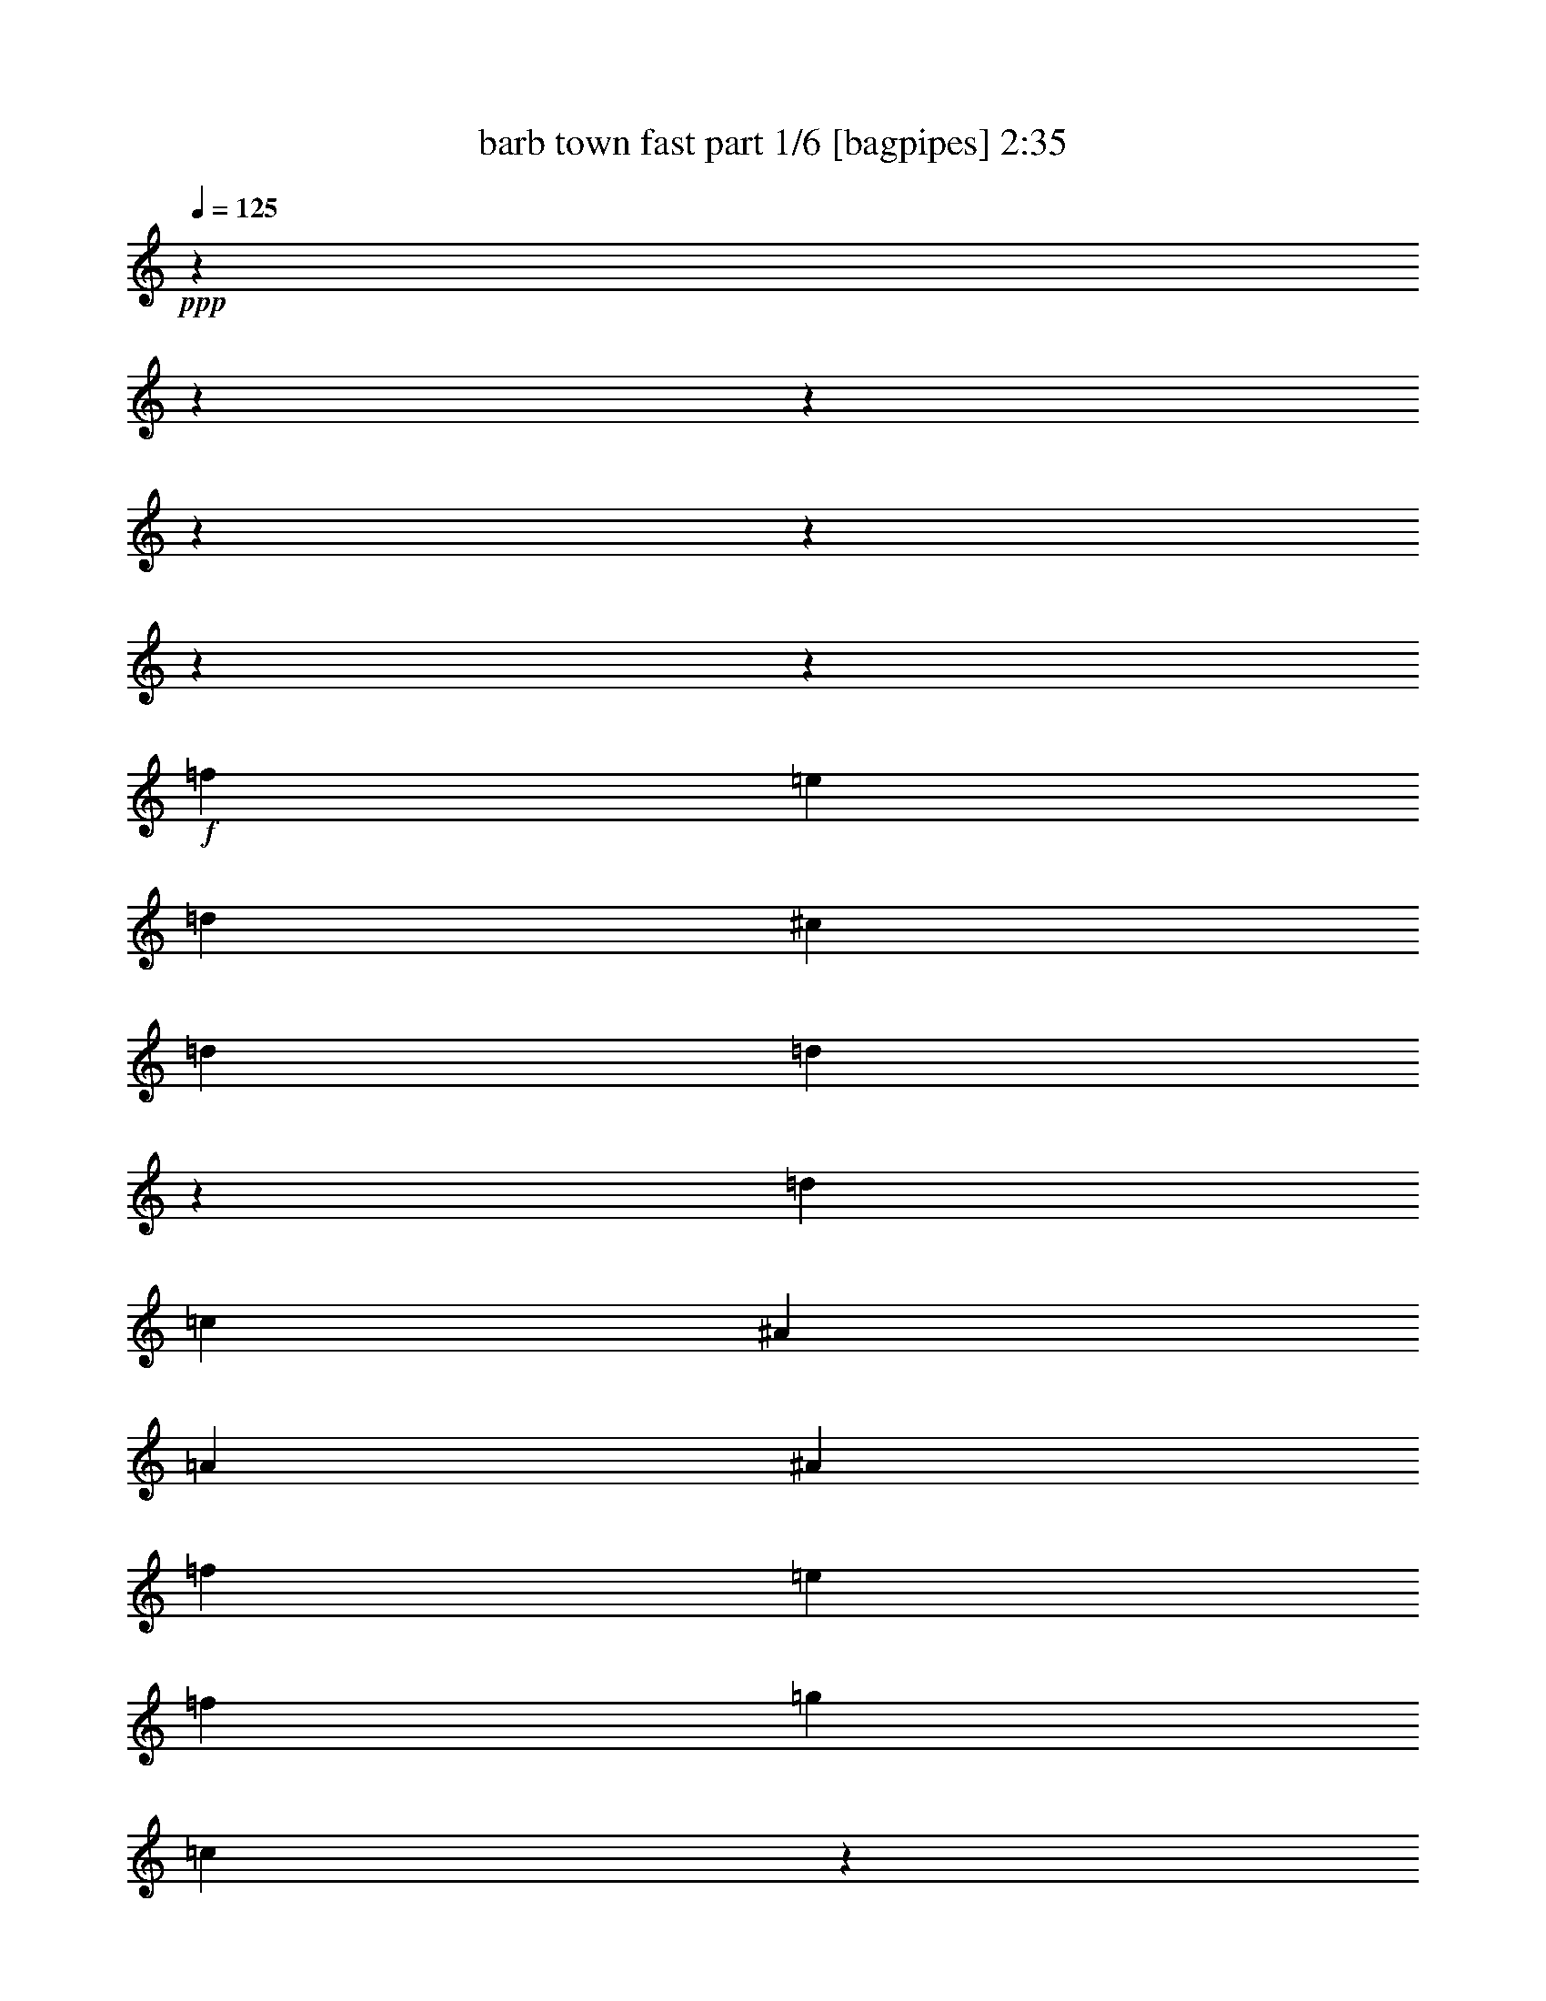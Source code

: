 % Produced with Bruzo's Transcoding Environment
% Transcribed by  Bruzo

X:1
T:  barb town fast part 1/6 [bagpipes] 2:35
Z: Transcribed with BruTE 64
L: 1/4
Q: 125
K: C
+ppp+
z9818/1227
z9818/1227
z9818/1227
z9818/1227
z9818/1227
z9818/1227
z5011/9816
+f+
[=f1165/6544]
[=e1165/6544]
[=d1921/13088]
[^c1165/6544]
[=d39485/39264]
[=d7009/39264]
z6971/39264
[=d2881/19632]
[=c1165/6544]
[^A1165/6544]
[=A1921/13088]
[^A6683/9816]
[=f8911/13088]
[=e797/2454]
[=f1165/6544]
[=g1165/6544]
[=c3799/19632]
z5155/39264
[^A7117/39264]
z6863/39264
[=A2705/19632]
z3671/19632
[=G7385/39264]
z671/4908
[=A1165/6544]
[^A1165/6544]
[=A2881/19632]
[=G1165/6544]
[=A39485/39264]
[=d6959/39264]
z7021/39264
[=d1921/13088]
[=c1165/6544]
[^A1165/6544]
[=A1165/6544]
[^A39485/39264]
[^A5305/39264]
z7447/39264
[^A1165/6544]
[=A1921/13088]
[=G1165/6544]
[^F1165/6544]
[=G6683/9816]
[^A25505/39264]
[^c1165/3272]
[=d1165/6544]
[=e1921/13088]
[=A445/2454]
z1715/9816
[=G5413/39264]
z7339/39264
[=F1847/9816]
z5365/39264
[=E6907/39264]
z7073/39264
[=D2881/19632]
[=E1165/6544]
[=D1165/6544]
[^C1165/6544]
[=D19915/19632]
z517/1636
[=f1165/6544]
[=e1165/6544]
[=d2881/19632]
[^c1165/6544]
[=d39485/39264]
[=d7283/39264]
z2735/19632
[=d1165/6544]
[=c1165/6544]
[^A1165/6544]
[=A2881/19632]
[^A8911/13088]
[=f6683/9816]
[=e4251/13088]
[=f1165/6544]
[=g1165/6544]
[=c677/4908]
z917/4908
[^A7391/39264]
z2681/19632
[=A3455/19632]
z3535/19632
[=G5203/39264]
z7549/39264
[=A1165/6544]
[^A1165/6544]
[=A1921/13088]
[=G1165/6544]
[=A39485/39264]
[=d7231/39264]
z5521/39264
[=d1165/6544]
[=c1165/6544]
[^A1165/6544]
[=A1921/13088]
[^A39485/39264]
[^A6805/39264]
z7175/39264
[^A1165/6544]
[=A2881/19632]
[=G1165/6544]
[^F1165/6544]
[=G25505/39264]
[^A8911/13088]
[^c1165/3272]
[=d2881/19632]
[=e1165/6544]
[=A3697/19632]
z5359/39264
[=G6913/39264]
z7067/39264
[=F2603/19632]
z3773/19632
[=E7181/39264]
z6799/39264
[=D1921/13088]
[=E1165/6544]
[=D1165/6544]
[^C2881/19632]
[=D9719/9816]
z4863/13088
[=f1165/6544]
[=e1921/13088]
[=d1165/6544]
[^c1165/6544]
[=d39485/39264]
[=d7555/39264]
z5197/39264
[=d1165/6544]
[=c1165/6544]
[^A1921/13088]
[=A1165/6544]
[^A6683/9816]
[=f8911/13088]
[=e797/2454]
[=f1165/6544]
[=g1921/13088]
[=c1729/9816]
z883/4908
[^A5209/39264]
z7543/39264
[=A449/2454]
z1699/9816
[=G1369/9816]
z7277/39264
[=A1165/6544]
[^A2881/19632]
[=A1165/6544]
[=G1165/6544]
[=A39485/39264]
[=d7505/39264]
z164/1227
[=d1165/6544]
[=c1165/6544]
[^A2881/19632]
[=A1165/6544]
[^A39485/39264]
[^A7079/39264]
z6901/39264
[^A1921/13088]
[=A1165/6544]
[=G1165/6544]
[^F2881/19632]
[=G8911/13088]
[^A6683/9816]
[^c4251/13088]
[=d1165/6544]
[=e1165/6544]
[=A1303/9816]
z1885/9816
[=G7187/39264]
z6793/39264
[=F5479/39264]
z3637/19632
[=E7453/39264]
z5299/39264
[=D1165/6544]
[=E1165/6544]
[=D1921/13088]
[^C1165/6544]
[=D39149/39264]
z156881/19632
z4909/39264
[=f5323/39264]
z7429/39264
[=f1165/6544]
[=e1921/13088]
[=d1165/6544]
[^c1165/6544]
[=d39485/39264]
[=d7351/39264]
z5401/39264
[=d1165/6544]
[=c1165/6544]
[^A1921/13088]
[=A1165/6544]
[^A6683/9816]
[=f8911/13088]
[=e797/2454]
[=f1165/6544]
[=g1165/6544]
[=c5485/39264]
z1817/9816
[^A7459/39264]
z5293/39264
[=A1745/9816]
z875/4908
[=G659/4908]
z7481/39264
[=A1165/6544]
[^A2881/19632]
[=A1165/6544]
[=G1165/6544]
[=A39485/39264]
[=d7301/39264]
z1363/9816
[=d1165/6544]
[=c1165/6544]
[^A1165/6544]
[=A2881/19632]
[^A39485/39264]
[^A6875/39264]
z7105/39264
[^A1921/13088]
[=A1165/6544]
[=G1165/6544]
[^F1165/6544]
[=G25505/39264]
[^A6683/9816]
[^c1165/3272]
[=d1921/13088]
[=e1165/6544]
[=A3731/19632]
z2645/19632
[=G6983/39264]
z6997/39264
[=F5275/39264]
z3739/19632
[=E7249/39264]
z5503/39264
[=D1165/6544]
[=E1165/6544]
[=D1165/6544]
[^C1921/13088]
[=D38945/39264]
z20037/6544
[=A8911/13088]
[^f6683/9816]
[^f4251/13088]
[=d797/2454]
[=e1165/3272]
[^c4251/13088]
[=d53465/39264]
[=A25505/39264]
[=d6683/9816]
[=d1165/3272]
[=c4251/13088]
[=B797/2454]
[=A1165/3272]
[=G26119/19632]
[=G6683/9816]
[=e8911/13088]
[=e797/2454]
[^c1165/3272]
[=d4251/13088]
[=B797/2454]
[^c53465/39264]
[=G8911/13088]
[^c6683/9816]
[^c4251/13088]
[=B797/2454]
[=A1165/3272]
[=G4251/13088]
[^F53465/39264]
[=A6683/9816]
[^f25505/39264]
[^f1165/3272]
[=e4251/13088]
[=d797/2454]
[=c1165/3272]
[=d26119/19632]
[=d6683/9816]
[=b8911/13088]
[=b797/2454]
[=a1165/3272]
[=g4251/13088]
[=f1165/3272]
[=g52081/39264]
z589/1636
[^f4251/13088]
[=e797/2454]
[=d1165/3272]
[^c25505/39264]
[=d1165/3272]
[=e4251/13088]
[=A6683/9816]
[=G8911/13088]
[^F6683/9816]
[=E25505/39264]
[=D1165/3272]
[=E4251/13088]
[=D1165/3272]
[=C797/2454]
[=D9833/9816]
z4711/13088
[=A25505/39264]
[^f8911/13088]
[^f797/2454]
[=d1165/3272]
[=e4251/13088]
[^c1165/3272]
[=d52237/39264]
[=A8911/13088]
[=d6683/9816]
[=d4251/13088]
[=c1165/3272]
[=B797/2454]
[=A4251/13088]
[=G53465/39264]
[=G6683/9816]
[=e25505/39264]
[=e1165/3272]
[^c4251/13088]
[=d1165/3272]
[=B797/2454]
[^c53465/39264]
[=G25505/39264]
[^c8911/13088]
[^c1165/3272]
[=B797/2454]
[=A4251/13088]
[=G1165/3272]
[^F52237/39264]
[=A8911/13088]
[^f6683/9816]
[^f4251/13088]
[=e1165/3272]
[=d797/2454]
[=c4251/13088]
[=d53465/39264]
[=d6683/9816]
[=b8911/13088]
[=b797/2454]
[=a4251/13088]
[=g1165/3272]
[=f797/2454]
[=g53855/39264]
z4121/13088
[^f797/2454]
[=e1165/3272]
[=d4251/13088]
[^c6683/9816]
[=d4251/13088]
[=e1165/3272]
[=A6683/9816]
[=G25505/39264]
[^F8911/13088]
[=E6683/9816]
[=D4251/13088]
[=E1165/3272]
[=D797/2454]
[^C1165/3272]
[=D52151/39264]
z9818/1227
z9818/1227
z9818/1227
z9818/1227
z9818/1227
z9818/1227
z9818/1227
z25509/13088
[=f1165/6544]
[=e1165/6544]
[=d1921/13088]
[^c1165/6544]
[=d39485/39264]
[=d6979/39264]
z7001/39264
[=d2881/19632]
[=c1165/6544]
[^A1165/6544]
[=A1921/13088]
[^A6683/9816]
[=f8911/13088]
[=e797/2454]
[=f1165/6544]
[=g1165/6544]
[=c473/2454]
z5185/39264
[^A7087/39264]
z6893/39264
[=A1345/9816]
z1843/9816
[=G7355/39264]
z2699/19632
[=A1165/6544]
[^A1165/6544]
[=A2881/19632]
[=G1165/6544]
[=A39485/39264]
[=d6929/39264]
z7051/39264
[=d1921/13088]
[=c1165/6544]
[^A1165/6544]
[=A1165/6544]
[^A39485/39264]
[^A5275/39264]
z7477/39264
[^A1165/6544]
[=A1921/13088]
[=G1165/6544]
[^F1165/6544]
[=G6683/9816]
[^A25505/39264]
[^c1165/3272]
[=d1165/6544]
[=e1921/13088]
[=A3545/19632]
z3445/19632
[=G5383/39264]
z7369/39264
[=F3679/19632]
z5395/39264
[=E6877/39264]
z7103/39264
[=D2881/19632]
[=E1165/6544]
[=D1165/6544]
[^C1165/6544]
[=D4975/4908]
z2073/6544
[=f1165/6544]
[=e1165/6544]
[=d2881/19632]
[^c1165/6544]
[=d39485/39264]
[=d7253/39264]
z1375/9816
[=d1165/6544]
[=c1165/6544]
[^A1165/6544]
[=A2881/19632]
[^A8911/13088]
[=f6683/9816]
[=e4251/13088]
[=f1165/6544]
[=g1165/6544]
[=c2693/19632]
z3683/19632
[^A7361/39264]
z337/2454
[=A215/1227]
z1775/9816
[=G5173/39264]
z7579/39264
[=A1165/6544]
[^A1165/6544]
[=A1921/13088]
[=G1165/6544]
[=A39485/39264]
[=d7201/39264]
z6779/39264
[=d2881/19632]
[=c1165/6544]
[^A1165/6544]
[=A1921/13088]
[^A39485/39264]
[^A6775/39264]
z7205/39264
[^A1165/6544]
[=A2881/19632]
[=G1165/6544]
[^F1165/6544]
[=G25505/39264]
[^A8911/13088]
[^c1165/3272]
[=d2881/19632]
[=e1165/6544]
[=A1841/9816]
z5389/39264
[=G6883/39264]
z7097/39264
[=F647/4908]
z947/4908
[=E7151/39264]
z6829/39264
[=D1921/13088]
[=E1165/6544]
[=D1165/6544]
[^C2881/19632]
[=D13767/13088]
z3041/9816
[=f1165/6544]
[=e1921/13088]
[=d1165/6544]
[^c1165/6544]
[=d39485/39264]
[=d7525/39264]
z5227/39264
[=d1165/6544]
[=c1165/6544]
[^A1921/13088]
[=A1165/6544]
[^A6683/9816]
[=f8911/13088]
[=e797/2454]
[=f1165/6544]
[=g1921/13088]
[=c3443/19632]
z3547/19632
[^A5179/39264]
z7573/39264
[=A3577/19632]
z3413/19632
[=G2723/19632]
z7307/39264
[=A1165/6544]
[^A2881/19632]
[=A1165/6544]
[=G1165/6544]
[=A39485/39264]
[=d7475/39264]
z2639/19632
[=d1165/6544]
[=c1165/6544]
[^A2881/19632]
[=A1165/6544]
[^A39485/39264]
[^A7049/39264]
z6931/39264
[^A1921/13088]
[=A1165/6544]
[=G1165/6544]
[^F2881/19632]
[=G8911/13088]
[^A6683/9816]
[^c4251/13088]
[=d1165/6544]
[=e1165/6544]
[=A2591/19632]
z3785/19632
[=G7157/39264]
z6823/39264
[=F5449/39264]
z913/4908
[=E7423/39264]
z5329/39264
[=D1165/6544]
[=E1165/6544]
[=D1921/13088]
[^C1165/6544]
[=D39119/39264]
z9806/1227
z4909/39264
[=f5293/39264]
z7459/39264
[=f1165/6544]
[=e1921/13088]
[=d1165/6544]
[^c1165/6544]
[=d39485/39264]
[=d7321/39264]
z5431/39264
[=d1165/6544]
[=c1165/6544]
[^A1165/6544]
[=A1921/13088]
[^A6683/9816]
[=f8911/13088]
[=e797/2454]
[=f1165/6544]
[=g1165/6544]
[=c5455/39264]
z3649/19632
[^A7429/39264]
z5323/39264
[=A3475/19632]
z3515/19632
[=G2621/19632]
z7511/39264
[=A1165/6544]
[^A1165/6544]
[=A2881/19632]
[=G1165/6544]
[=A39485/39264]
[=d7271/39264]
z2741/19632
[=d1165/6544]
[=c1165/6544]
[^A1165/6544]
[=A2881/19632]
[^A39485/39264]
[^A6845/39264]
z7135/39264
[^A1165/6544]
[=A1921/13088]
[=G1165/6544]
[^F1165/6544]
[=G25505/39264]
[^A6683/9816]
[^c1165/3272]
[=d1921/13088]
[=e1165/6544]
[=A929/4908]
z665/4908
[=G17/96]
z7027/39264
[=F5245/39264]
z1877/9816
[=E7219/39264]
z6761/39264
[=D2881/19632]
[=E1165/6544]
[=D1165/6544]
[^C1921/13088]
[=D38915/39264]
z9818/1227
z35181/13088

X:2
T:  barb town fast part 2/6 [clarinet] 2:35
Z: Transcribed with BruTE 40
L: 1/4
Q: 125
K: C
+ppp+
z9818/1227
z9818/1227
z9818/1227
z9818/1227
z9818/1227
z9818/1227
z9818/1227
z9818/1227
z9818/1227
z9818/1227
z9818/1227
z9818/1227
z9818/1227
z9818/1227
z9818/1227
z208051/39264
+fff+
[=D7363/39264-^F7363/39264-]
[=D4909/39264-^F4909/39264-=A4909/39264-]
[=D68779/39264^F68779/39264-=A68779/39264-=d68779/39264-]
+ppp+
[^F26181/13088=A26181/13088=d26181/13088]
+fff+
[=G,2881/19632-=D2881/19632-]
[=G,1503/6544-=D1503/6544-=G1503/6544-=B1503/6544-]
[=G,5965/1636=D5965/1636=G5965/1636=B5965/1636=d5965/1636]
[=G,1165/6544-=E1165/6544-]
[=G,4909/39264-=E4909/39264-=B4909/39264-]
[=G,36817/9816=E36817/9816=B36817/9816=d36817/9816]
[^F,11899/39264-=D11899/39264-=A11899/39264-]
[^F,148069/39264=D148069/39264=A148069/39264=d148069/39264]
[=D4909/39264-^F4909/39264-]
[=D4909/39264-^F4909/39264-=A4909/39264-]
[=D35617/19632^F35617/19632-=A35617/19632-=d35617/19632-]
+ppp+
[^F9511/4908=A9511/4908=d9511/4908]
+fff+
[=G,1165/6544-=D1165/6544-]
[=G,3895/19632-=D3895/19632-=G3895/19632-=B3895/19632-]
[=G,48129/13088=D48129/13088=G48129/13088=B48129/13088=d48129/13088]
[=A,11899/39264-=G11899/39264-^c11899/39264-]
[=A,147269/39264=G147269/39264^c147269/39264=e147269/39264]
[^F,2881/19632-=D2881/19632-]
[^F,4909/39264-=D4909/39264-=A4909/39264-]
[^F,73421/19632=D73421/19632=A73421/19632=d73421/19632]
[=D4909/39264-]
[=D1841/9816-^F1841/9816-=A1841/9816-]
[=D68779/39264^F68779/39264-=A68779/39264-=d68779/39264-]
+ppp+
[^F39271/19632=A39271/19632=d39271/19632]
+fff+
[=G,617/2454-=D617/2454-=G617/2454-]
[=G,4909/39264-=D4909/39264-=G4909/39264-=B4909/39264-]
[=G,48129/13088=D48129/13088=G48129/13088=B48129/13088=d48129/13088]
[=G,11899/39264-=E11899/39264-=B11899/39264-]
[=G,36817/9816=E36817/9816=B36817/9816=d36817/9816]
[^F,1921/13088-=D1921/13088-]
[^F,4909/39264-=D4909/39264-=A4909/39264-]
[^F,73421/19632=D73421/19632=A73421/19632=d73421/19632]
[=D4909/39264-]
[=D7363/39264-^F7363/39264-=A7363/39264-]
[=D68779/39264^F68779/39264-=A68779/39264-=d68779/39264-]
+ppp+
[^F26181/13088=A26181/13088=d26181/13088]
+fff+
[=G,9871/39264-=D9871/39264-=G9871/39264-]
[=G,4909/39264-=D4909/39264-=G4909/39264-=B4909/39264-]
[=G,48129/13088=D48129/13088=G48129/13088=B48129/13088=d48129/13088]
[=A,1921/13088-=G1921/13088-]
[=A,4909/39264-=G4909/39264-^c4909/39264-]
[=A,36817/9816=G36817/9816^c36817/9816=e36817/9816]
[^F,1165/6544-=D1165/6544-]
[^F,4909/39264-=D4909/39264-=A4909/39264-]
[^F,73421/19632=D73421/19632=A73421/19632=d73421/19632]
[=D1841/9816-^F1841/9816-]
[=D4909/39264-^F4909/39264-=A4909/39264-]
[=D68779/39264^F68779/39264-=A68779/39264-=d68779/39264-]
+ppp+
[^F39271/19632=A39271/19632=d39271/19632]
+fff+
[=G,1921/13088-=D1921/13088-]
[=G,1503/6544-=D1503/6544-=G1503/6544-=B1503/6544-]
[=G,143159/39264=D143159/39264=G143159/39264=B143159/39264=d143159/39264]
[=G,1165/6544-=E1165/6544-]
[=G,4909/39264-=E4909/39264-=B4909/39264-]
[=G,147269/39264=E147269/39264=B147269/39264=d147269/39264]
[^F,11899/39264-=D11899/39264-=A11899/39264-]
[^F,148069/39264=D148069/39264=A148069/39264=d148069/39264]
[=D4909/19632-^F4909/19632-=A4909/19632-]
[=D71233/39264^F71233/39264-=A71233/39264-=d71233/39264-]
+ppp+
[^F9511/4908=A9511/4908=d9511/4908]
+fff+
[=G,1165/6544-=D1165/6544-]
[=G,2597/13088-=D2597/13088-=G2597/13088-=B2597/13088-]
[=G,48129/13088=D48129/13088=G48129/13088=B48129/13088=d48129/13088]
[=A,11899/39264-=G11899/39264-^c11899/39264-]
[=A,36817/9816=G36817/9816^c36817/9816=e36817/9816]
[^F,11899/39264-=D11899/39264-=A11899/39264-]
[^F,147835/39264=D147835/39264=A147835/39264=d147835/39264]
z9818/1227
z9818/1227
z9818/1227
z9818/1227
z9818/1227
z9818/1227
z9818/1227
z9818/1227
z9818/1227
z9818/1227
z9818/1227
z9818/1227
z9818/1227
z44181/13088

X:3
T:  barb town fast part 3/6 [flute] 2:35
Z: Transcribed with BruTE 90
L: 1/4
Q: 125
K: C
+ppp+
z9818/1227
z9818/1227
z9818/1227
z9818/1227
z9818/1227
z9818/1227
z9818/1227
z9818/1227
z53867/39264
+f+
[=f1165/6544]
+fff+
[=e1921/13088]
[=d1165/6544]
[^c1165/6544]
[=d39485/39264]
[=d7549/39264]
z5203/39264
[=d1165/6544]
[=c1165/6544]
[^A1921/13088]
[=A1165/6544]
[^A6743/9816]
z4171/13088
[=E1165/3272]
[=c797/2454]
[^A4251/13088]
[=c41273/39264]
z127/409
[=A1165/6544]
[=G2881/19632]
[=F1165/6544]
[=E1165/6544]
[=F24893/39264]
z9115/13088
[=d1165/6544]
[=c1165/6544]
[^A2881/19632]
[=A1165/6544]
[^A19597/19632]
z4757/13088
[^A1921/13088]
[=A1165/6544]
[=G1165/6544]
[=F2881/19632]
[=G276/409]
z26969/39264
[=A4251/13088]
[=G1165/3272]
[=A39569/39264]
z3167/9816
[=A1165/6544]
[=G1165/6544]
[=F1921/13088]
[=E1165/6544]
[=D13435/19632]
z8865/13088
[=f2881/19632]
[=e1165/6544]
[=d1165/6544]
[^c1921/13088]
[=d5089/4908]
[=d671/4908]
z7385/39264
[=d1165/6544]
[=c2881/19632]
[^A1165/6544]
[=A1165/6544]
[^A4541/6544]
z12239/39264
[=E4251/13088]
[=c1165/3272]
[^A797/2454]
[=c9773/9816]
z4791/13088
[=A1921/13088]
[=G1165/6544]
[=F1165/6544]
[=E2881/19632]
[=F4399/6544]
z27071/39264
[=d1165/6544]
[=c1921/13088]
[^A1165/6544]
[=A1165/6544]
[^A39467/39264]
z6385/19632
[^A1165/6544]
[=A1165/6544]
[=G1921/13088]
[=F1165/6544]
[=G1673/2454]
z8899/13088
[=A797/2454]
[=G1165/3272]
[=A19921/19632]
z1033/3272
[=A1165/6544]
[=G2881/19632]
[=F1165/6544]
[=E1165/6544]
[=D1131/1636]
z9818/1227
z9751/13088
[=f1165/6544]
[=e2881/19632]
[=d1165/6544]
[^c1165/6544]
[=d39485/39264]
[=d1291/9816]
z7589/39264
[=d1165/6544]
[=c1165/6544]
[^A2881/19632]
[=A1165/6544]
[^A4507/6544]
z12443/39264
[=E1165/3272]
[=c4251/13088]
[^A797/2454]
[=c4861/4908]
z4859/13088
[=A1165/6544]
[=G1921/13088]
[=F1165/6544]
[=E1165/6544]
[=F12481/19632]
z27275/39264
[=d1165/6544]
[=c1165/6544]
[^A1921/13088]
[=A1165/6544]
[^A39263/39264]
z2367/6544
[^A2881/19632]
[=A1165/6544]
[=G1165/6544]
[=F1921/13088]
[=G6641/9816]
z8967/13088
[=A797/2454]
[=G1165/3272]
[=A19819/19632]
z525/1636
[=A1165/6544]
[=G1165/6544]
[=F2881/19632]
[=E1165/6544]
[=D2245/3272]
z9818/1227
z9818/1227
z9818/1227
z9818/1227
z225379/39264
[^f797/2454]
[=d4251/13088]
[=e1165/3272]
[=c797/2454]
[=d53741/39264]
z25981/19632
[=d1165/3272]
[=B797/2454]
[^c1165/3272]
[=A4251/13088]
[=B51661/39264]
z54041/39264
[=e4251/13088]
[=d1165/3272]
[^c797/2454]
[=B1165/3272]
[=A52037/39264]
z26833/19632
[^F797/2454]
[=D1165/3272]
[=E4251/13088]
[=C797/2454]
[=D53639/39264]
z1627/1227
[^f1165/3272]
[=e797/2454]
[=d1165/3272]
[^c4251/13088]
[=d27007/19632]
z6461/4908
[=B1165/3272]
[=G4251/13088]
[=A797/2454]
[^F1165/3272]
[=G51935/39264]
z35335/13088
[=d8911/13088]
[=A6683/9816]
[^F6601/2454]
z9818/1227
z9818/1227
z9818/1227
z9818/1227
z9818/1227
z9818/1227
z9818/1227
z9818/1227
z9818/1227
z55175/19632
[=f1165/6544]
[=e1921/13088]
[=d1165/6544]
[^c1165/6544]
[=d39485/39264]
[=d7519/39264]
z5233/39264
[=d1165/6544]
[=c1165/6544]
[^A1921/13088]
[=A1165/6544]
[^A13471/19632]
z4181/13088
[=E1165/3272]
[=c797/2454]
[^A4251/13088]
[=c41243/39264]
z2037/6544
[=A1165/6544]
[=G2881/19632]
[=F1165/6544]
[=E1165/6544]
[=F4553/6544]
z3115/4908
[=d1165/6544]
[=c1165/6544]
[^A2881/19632]
[=A1165/6544]
[^A9791/9816]
z4767/13088
[^A1921/13088]
[=A1165/6544]
[=G1165/6544]
[=F2881/19632]
[=G4411/6544]
z26999/39264
[=A4251/13088]
[=G1165/3272]
[=A39539/39264]
z6349/19632
[=A1165/6544]
[=G1165/6544]
[=F1921/13088]
[=E1165/6544]
[=D3355/4908]
z8875/13088
[=f2881/19632]
[=e1165/6544]
[=d1165/6544]
[^c1921/13088]
[=d5089/4908]
[=d2669/19632]
z7415/39264
[=d1165/6544]
[=c2881/19632]
[^A1165/6544]
[=A1165/6544]
[^A567/818]
z12269/39264
[=E4251/13088]
[=c1165/3272]
[^A797/2454]
[=c19531/19632]
z4801/13088
[=A1921/13088]
[=G1165/6544]
[=F1165/6544]
[=E1165/6544]
[=F1571/2454]
z27101/39264
[=d1165/6544]
[=c1921/13088]
[^A1165/6544]
[=A1165/6544]
[^A39437/39264]
z400/1227
[^A1165/6544]
[=A1165/6544]
[=G1165/6544]
[=F1921/13088]
[=G13369/19632]
z8909/13088
[=A797/2454]
[=G1165/3272]
[=A9953/9816]
z2071/6544
[=A1165/6544]
[=G1165/6544]
[=F2881/19632]
[=E1165/6544]
[=D4519/6544]
z9818/1227
z9761/13088
[=f1165/6544]
[=e2881/19632]
[=d1165/6544]
[^c1165/6544]
[=d39485/39264]
[=d7589/39264]
z1291/9816
[=d1165/6544]
[=c1165/6544]
[^A2881/19632]
[=A1165/6544]
[^A2251/3272]
z12473/39264
[=E1165/3272]
[=c4251/13088]
[^A797/2454]
[=c13771/13088]
z1519/4908
[=A1165/6544]
[=G1921/13088]
[=F1165/6544]
[=E1165/6544]
[=F6233/9816]
z27305/39264
[=d1165/6544]
[=c1165/6544]
[^A1921/13088]
[=A1165/6544]
[^A39233/39264]
z593/1636
[^A2881/19632]
[=A1165/6544]
[=G1165/6544]
[=F1921/13088]
[=G13267/19632]
z8977/13088
[=A797/2454]
[=G1165/3272]
[=A4951/4908]
z2105/6544
[=A1165/6544]
[=G1165/6544]
[=F2881/19632]
[=E1165/6544]
[=D4485/6544]
z9818/1227
z946/409

X:4
T:  barb town fast part 4/6 [pibgorn] 2:35
Z: Transcribed with BruTE 30
L: 1/4
Q: 125
K: C
+ppp+
z9818/1227
z9818/1227
z9818/1227
z9818/1227
z9818/1227
z9818/1227
z9818/1227
z9818/1227
z9818/1227
z9818/1227
z33481/13088
+ff+
[^A,7555/39264]
z5197/39264
+mf+
[^A,1165/6544]
[=A,1165/6544]
[=G,1921/13088]
[^F,1165/6544]
[=G,13489/19632]
z20887/3272
[=G,7079/39264]
z6901/39264
[=G,1921/13088]
[=F,1165/6544]
[=E,1165/6544]
[=D,2881/19632]
[=E,4743/13088]
z521/1636
[=E,1165/3272]
[=D,797/2454]
[^C,4103/13088]
z9818/1227
z27001/4908
[^A,7351/39264]
z5401/39264
[^A,1165/6544]
[=A,1165/6544]
[=G,1921/13088]
[^F,1165/6544]
[=G,6683/9816]
[=G,4507/6544]
z9327/1636
[=G,6875/39264]
z7105/39264
[=G,1921/13088]
[=F,1165/6544]
[=E,1165/6544]
[=D,1165/6544]
[=E,12797/39264]
z1059/3272
[=E,1165/3272]
[=D,797/2454]
[^C,4853/13088]
z9818/1227
z9818/1227
z9818/1227
z9818/1227
z9818/1227
z9818/1227
z9818/1227
z9818/1227
z152089/19632
[=A,8911/13088]
[=A,15287/6544]
[=D1165/3272]
[=A,8911/13088]
[=A,25505/39264]
[=A,6683/9816]
[=G,1165/3272]
[=F,4251/13088]
[=G,52237/39264]
[=G,2203/3272]
z4759/13088
[=G,797/2454]
[=G,46475/19632]
[^C4251/13088]
[=G,6683/9816]
[=G,8911/13088]
[=G,6683/9816]
[^F,4251/13088]
[=E,797/2454]
[^F,80651/39264]
z12299/39264
[=A,4251/13088]
[=A,46475/19632]
[^F,1165/3272]
[=A,25505/39264]
[=A,1165/3272]
[=G,797/2454]
[=B,8911/13088]
[=B,797/2454]
[=A,1165/3272]
[=G,39485/19632]
[=G,4251/13088]
[^F,1165/3272]
[=E,6683/9816]
[^F,25505/39264]
[=G,46475/19632]
[=G,4251/13088]
[=G,6683/9816]
[^F,1165/3272]
[=E,4251/13088]
[^F,78469/39264]
z9818/1227
z9818/1227
z9818/1227
z9818/1227
z9818/1227
z9818/1227
z9818/1227
z19609/6544
[^A,7525/39264]
z5227/39264
[^A,1165/6544]
[=A,1165/6544]
[=G,1921/13088]
[^F,1165/6544]
[=G,6737/9816]
z41779/6544
[=G,7049/39264]
z6931/39264
[=G,1921/13088]
[=F,1165/6544]
[=E,1165/6544]
[=D,2881/19632]
[=E,4733/13088]
z2089/6544
[=E,1165/3272]
[=D,797/2454]
[^C,4093/13088]
z9818/1227
z108019/19632
[^A,7321/39264]
z5431/39264
[^A,1165/6544]
[=A,1165/6544]
[=G,1165/6544]
[^F,1921/13088]
[=G,3343/4908]
z41813/6544
[=G,6845/39264]
z7135/39264
[=G,1165/6544]
[=F,1921/13088]
[=E,1165/6544]
[=D,1165/6544]
[=E,12767/39264]
z2123/6544
[=E,1165/3272]
[=D,797/2454]
[^C,4843/13088]
z9818/1227
z4909/818

X:5
T:  barb town fast part 5/6 [lute] 2:35
Z: Transcribed with BruTE 20
L: 1/4
Q: 125
K: C
+ppp+
+f+
[=D,1165/6544-]
+ff+
[=D,1921/13088-=D1921/13088]
+fff+
[=D,1165/6544-^C1165/6544]
+ff+
[=D,1165/6544-=D1165/6544]
[=D,2881/19632-=F2881/19632]
[=D,1165/6544-=D1165/6544]
+fff+
[=D,1165/6544-^C1165/6544]
+ff+
[=D,1165/6544-=D1165/6544]
+fff+
[=D,1921/13088-=A1921/13088]
+ff+
[=D,1165/6544-=D1165/6544]
+fff+
[=D,7417/39264-^C7417/39264]
+ff+
[=D,5335/39264=D5335/39264]
+f+
[=D,1165/6544-]
+ff+
[=D,1165/6544-=D1165/6544]
+fff+
[=D,1921/13088-^C1921/13088]
+ff+
[=D,1165/6544-=D1165/6544]
+fff+
[=D,1165/6544-=G1165/6544]
+ff+
[=D,1165/6544-=D1165/6544]
+fff+
[=D,2881/19632-^C2881/19632]
+ff+
[=D,1165/6544-=D1165/6544]
[=D,1165/6544-^A1165/6544]
[=D,1921/13088-=D1921/13088]
+fff+
[=D,7417/39264-^C7417/39264]
+ff+
[=D,6563/39264=D6563/39264]
+f+
[=D,2881/19632-]
+ff+
[=D,1165/6544-=D1165/6544]
+fff+
[=D,1165/6544-^C1165/6544]
+ff+
[=D,1921/13088-=D1921/13088]
[=D,1165/6544-=E1165/6544]
[=D,1165/6544-=D1165/6544]
+fff+
[=D,1165/6544-^C1165/6544]
+ff+
[=D,2881/19632-=D2881/19632]
+fff+
[=D,1165/6544-=G1165/6544]
+ff+
[=D,1165/6544-=D1165/6544]
+fff+
[=D,4963/39264-^C4963/39264]
+ff+
[=D,3895/19632=D3895/19632]
+f+
[=D,1165/6544-]
+ff+
[=D,2881/19632-=D2881/19632]
+fff+
[=D,1165/6544-^C1165/6544]
+ff+
[=D,1165/6544-=D1165/6544]
[=D,1165/6544-=F1165/6544]
[=D,1921/13088-=D1921/13088]
+fff+
[=D,1165/6544-^C1165/6544]
+ff+
[=D,1165/6544-=D1165/6544]
+fff+
[=D,2881/19632-=A2881/19632]
+ff+
[=D,1165/6544-=D1165/6544]
+fff+
[=D,3709/19632-^C3709/19632]
+ff+
[=D,5335/39264=D5335/39264]
+f+
[=D,1165/6544-]
+ff+
[=D,1165/6544-=F1165/6544]
[=D,2881/19632-=E2881/19632]
[=D,1165/6544-=F1165/6544]
+fff+
[=D,1165/6544-=A1165/6544]
+ff+
[=D,1165/6544-=F1165/6544]
[=D,1921/13088-=E1921/13088]
[=D,1165/6544-=F1165/6544]
+f+
[=D,1165/6544-=f1165/6544]
+ff+
[=D,2881/19632-=F2881/19632]
[=D,3709/19632-=E3709/19632]
[=D,3281/19632=F3281/19632]
[^A,1921/13088-]
[^A,1165/6544-=E1165/6544]
[^A,1165/6544-=D1165/6544]
[^A,1165/6544-=E1165/6544]
[^A,2881/19632-^A2881/19632]
[^A,1165/6544-=E1165/6544]
[^A,1165/6544-=D1165/6544]
[^A,1921/13088-=E1921/13088]
[^A,1165/6544-=f1165/6544]
[^A,1165/6544-=E1165/6544]
[^A,4963/39264-=D4963/39264]
[^A,7789/39264=E7789/39264]
[=C,1165/6544-]
[=C,1921/13088-=E1921/13088]
[=C,1165/6544-=D1165/6544]
[=C,1165/6544-=E1165/6544]
+fff+
[=C,1165/6544-=G1165/6544]
+ff+
[=C,2881/19632-=E2881/19632]
[=C,1165/6544-=D1165/6544]
[=C,1165/6544-=E1165/6544]
[=C,1921/13088-=e1921/13088]
[=C,1165/6544-=E1165/6544]
[=C,7417/39264-=D7417/39264]
[=C,5335/39264=E5335/39264]
+f+
[=A,1165/6544-]
+fff+
[=A,1165/6544-=C1165/6544]
[=A,1165/6544-=B,1165/6544]
[=A,1921/13088-=C1921/13088]
+ff+
[=A,1165/6544-=F1165/6544]
+fff+
[=A,1165/6544-=C1165/6544]
[=A,2881/19632-=B,2881/19632]
[=A,1165/6544-=C1165/6544]
+f+
[=A,1165/6544-=e1165/6544]
+fff+
[=A,1921/13088-=C1921/13088]
[=A,7417/39264-=B,7417/39264]
[=A,6563/39264=C6563/39264]
+ff+
[^A,2881/19632-]
[^A,1165/6544-=D1165/6544]
+fff+
[^A,1165/6544-=C1165/6544]
+ff+
[^A,1165/6544-=D1165/6544]
[^A,1921/13088-=F1921/13088]
[^A,1165/6544-=D1165/6544]
+fff+
[^A,1165/6544-=C1165/6544]
+ff+
[^A,2881/19632-=D2881/19632]
[^A,1165/6544-=d1165/6544]
[^A,1165/6544-=D1165/6544]
+fff+
[^A,4963/39264-=C4963/39264]
+ff+
[^A,3895/19632=D3895/19632]
+f+
[=G,1165/6544-]
+ff+
[=G,1165/6544-^A,1165/6544]
+f+
[=G,2881/19632-=A,2881/19632]
+ff+
[=G,1165/6544-^A,1165/6544]
[=G,1165/6544-=E1165/6544]
[=G,1921/13088-^A,1921/13088]
+f+
[=G,1165/6544-=A,1165/6544]
+ff+
[=G,1165/6544-^A,1165/6544]
+f+
[=G,2881/19632-=d2881/19632]
+ff+
[=G,1165/6544-^A,1165/6544]
+f+
[=G,3709/19632-=A,3709/19632]
+ff+
[=G,5335/39264^A,5335/39264]
+f+
[=A,1165/6544-]
+ff+
[=A,1165/6544^A,1165/6544]
+f+
[=A,1165/6544-]
+ff+
[=A,2881/19632-^A,2881/19632]
[=A,1165/6544-=E1165/6544]
[=A,1165/6544^A,1165/6544]
+f+
[=A,1921/13088-]
+ff+
[=A,1165/6544-^A,1165/6544]
+f+
[=A,1165/6544-^c1165/6544]
+ff+
[=A,2881/19632^A,2881/19632]
+f+
[=A,3709/19632-]
+ff+
[=A,3281/19632^A,3281/19632]
+f+
[=D,1165/6544-=d1165/6544]
+fff+
[=D,1921/13088-=A1921/13088]
+ff+
[=D,1165/6544-=F1165/6544]
+fff+
[=D,1165/6544-=A1165/6544]
+ff+
[=D,2881/19632-=D2881/19632]
[=D,1165/6544-=F1165/6544]
[=D,1165/6544-=E1165/6544]
+fff+
[=D,845/6544-^C845/6544]
+ff+
[=D,27425/39264=D27425/39264]
+f+
[=D,1165/6544-]
+ff+
[=D,1165/6544-=D1165/6544]
+fff+
[=D,1921/13088-^C1921/13088]
+ff+
[=D,1165/6544-=D1165/6544]
[=D,1165/6544-=F1165/6544]
[=D,2881/19632-=D2881/19632]
+fff+
[=D,1165/6544-^C1165/6544]
+ff+
[=D,1165/6544-=D1165/6544]
+fff+
[=D,1921/13088-=A1921/13088]
+ff+
[=D,1165/6544-=D1165/6544]
+fff+
[=D,7417/39264-^C7417/39264]
+ff+
[=D,6563/39264=D6563/39264]
+f+
[=D,2881/19632-]
+ff+
[=D,1165/6544-=D1165/6544]
+fff+
[=D,1165/6544-^C1165/6544]
+ff+
[=D,1921/13088-=D1921/13088]
+fff+
[=D,1165/6544-=G1165/6544]
+ff+
[=D,1165/6544-=D1165/6544]
+fff+
[=D,2881/19632-^C2881/19632]
+ff+
[=D,1165/6544-=D1165/6544]
[=D,1165/6544-^A1165/6544]
[=D,1921/13088-=D1921/13088]
+fff+
[=D,3095/19632-^C3095/19632]
+ff+
[=D,3895/19632=D3895/19632]
+f+
[=D,1165/6544-]
+ff+
[=D,2881/19632-=D2881/19632]
+fff+
[=D,1165/6544-^C1165/6544]
+ff+
[=D,1165/6544-=D1165/6544]
[=D,1921/13088-=E1921/13088]
[=D,1165/6544-=D1165/6544]
+fff+
[=D,1165/6544-^C1165/6544]
+ff+
[=D,2881/19632-=D2881/19632]
+fff+
[=D,1165/6544-=G1165/6544]
+ff+
[=D,1165/6544-=D1165/6544]
+fff+
[=D,3709/19632-^C3709/19632]
+ff+
[=D,5335/39264=D5335/39264]
+f+
[=D,1165/6544-]
+ff+
[=D,1165/6544-=D1165/6544]
+fff+
[=D,2881/19632-^C2881/19632]
+ff+
[=D,1165/6544-=D1165/6544]
[=D,1165/6544-=F1165/6544]
[=D,1921/13088-=D1921/13088]
+fff+
[=D,1165/6544-^C1165/6544]
+ff+
[=D,1165/6544-=D1165/6544]
+fff+
[=D,2881/19632-=A2881/19632]
+ff+
[=D,1165/6544-=D1165/6544]
+fff+
[=D,3709/19632-^C3709/19632]
+ff+
[=D,3281/19632=D3281/19632]
+f+
[=D,1921/13088-]
+ff+
[=D,1165/6544-=F1165/6544]
[=D,1165/6544-=E1165/6544]
[=D,2881/19632-=F2881/19632]
+fff+
[=D,1165/6544-=A1165/6544]
+ff+
[=D,1165/6544-=F1165/6544]
[=D,1921/13088-=E1921/13088]
[=D,1165/6544-=F1165/6544]
+f+
[=D,1165/6544-=f1165/6544]
+ff+
[=D,1165/6544-=F1165/6544]
[=D,4963/39264-=E4963/39264]
[=D,7789/39264=F7789/39264]
[^A,1165/6544-]
[^A,1921/13088-=E1921/13088]
[^A,1165/6544-=D1165/6544]
[^A,1165/6544-=E1165/6544]
[^A,2881/19632-^A2881/19632]
[^A,1165/6544-=E1165/6544]
[^A,1165/6544-=D1165/6544]
[^A,1921/13088-=E1921/13088]
[^A,1165/6544-=f1165/6544]
[^A,1165/6544-=E1165/6544]
[^A,7417/39264-=D7417/39264]
[^A,5335/39264=E5335/39264]
[=C,1165/6544-]
[=C,1165/6544-=E1165/6544]
[=C,1921/13088-=D1921/13088]
[=C,1165/6544-=E1165/6544]
+fff+
[=C,1165/6544-=G1165/6544]
+ff+
[=C,2881/19632-=E2881/19632]
[=C,1165/6544-=D1165/6544]
[=C,1165/6544-=E1165/6544]
[=C,1165/6544-=e1165/6544]
[=C,1921/13088-=E1921/13088]
[=C,7417/39264-=D7417/39264]
[=C,6563/39264=E6563/39264]
+f+
[=A,2881/19632-]
+fff+
[=A,1165/6544-=C1165/6544]
[=A,1165/6544-=B,1165/6544]
[=A,1921/13088-=C1921/13088]
+ff+
[=A,1165/6544-=F1165/6544]
+fff+
[=A,1165/6544-=C1165/6544]
[=A,2881/19632-=B,2881/19632]
[=A,1165/6544-=C1165/6544]
+f+
[=A,1165/6544-=e1165/6544]
+fff+
[=A,1165/6544-=C1165/6544]
[=A,4963/39264-=B,4963/39264]
[=A,3895/19632=C3895/19632]
+ff+
[^A,1165/6544-]
[^A,2881/19632-=D2881/19632]
+fff+
[^A,1165/6544-=C1165/6544]
+ff+
[^A,1165/6544-=D1165/6544]
[^A,1921/13088-=F1921/13088]
[^A,1165/6544-=D1165/6544]
+fff+
[^A,1165/6544-=C1165/6544]
+ff+
[^A,1165/6544-=D1165/6544]
[^A,2881/19632-=d2881/19632]
[^A,1165/6544-=D1165/6544]
+fff+
[^A,3709/19632-=C3709/19632]
+ff+
[^A,5335/39264=D5335/39264]
+f+
[=G,1165/6544-]
+ff+
[=G,1165/6544-^A,1165/6544]
+f+
[=G,2881/19632-=A,2881/19632]
+ff+
[=G,1165/6544-^A,1165/6544]
[=G,1165/6544-=E1165/6544]
[=G,1921/13088-^A,1921/13088]
+f+
[=G,1165/6544-=A,1165/6544]
+ff+
[=G,1165/6544-^A,1165/6544]
+f+
[=G,1165/6544-=d1165/6544]
+ff+
[=G,2881/19632-^A,2881/19632]
+f+
[=G,3709/19632-=A,3709/19632]
+ff+
[=G,3281/19632^A,3281/19632]
+f+
[=A,1921/13088-]
+ff+
[=A,1165/6544^A,1165/6544]
+f+
[=A,1165/6544-]
+ff+
[=A,2881/19632-^A,2881/19632]
[=A,1165/6544-=E1165/6544]
[=A,1165/6544^A,1165/6544]
+f+
[=A,1165/6544-]
+ff+
[=A,1921/13088-^A,1921/13088]
+f+
[=A,1165/6544-^c1165/6544]
+ff+
[=A,1165/6544^A,1165/6544]
+f+
[=A,4963/39264-]
+ff+
[=A,7789/39264^A,7789/39264]
+f+
[=D,1165/6544-=d1165/6544]
+fff+
[=D,1921/13088-=A1921/13088]
+ff+
[=D,1165/6544-=F1165/6544]
+fff+
[=D,1165/6544-=A1165/6544]
+ff+
[=D,2881/19632-=D2881/19632]
[=D,1165/6544-=F1165/6544]
[=D,1165/6544-=E1165/6544]
+fff+
[=D,627/3272-^C627/3272]
+ff+
[=D,24971/39264=D24971/39264]
+f+
[=D,1165/6544-]
+ff+
[=D,1165/6544-=F1165/6544]
[=D,1921/13088-=E1921/13088]
[=D,1165/6544-=F1165/6544]
+fff+
[=D,1165/6544-=A1165/6544]
+ff+
[=D,1165/6544-=F1165/6544]
[=D,2881/19632-=E2881/19632]
[=D,1165/6544-=F1165/6544]
+f+
[=D,1165/6544-=f1165/6544]
+ff+
[=D,1921/13088-=F1921/13088]
[=D,7417/39264-=E7417/39264]
[=D,6563/39264=F6563/39264]
[^A,2881/19632-]
[^A,1165/6544-=E1165/6544]
[^A,1165/6544-=D1165/6544]
[^A,1921/13088-=E1921/13088]
[^A,1165/6544-^A1165/6544]
[^A,1165/6544-=E1165/6544]
[^A,1165/6544-=D1165/6544]
[^A,2881/19632-=E2881/19632]
[^A,1165/6544-=f1165/6544]
[^A,1165/6544-=E1165/6544]
[^A,4963/39264-=D4963/39264]
[^A,3895/19632=E3895/19632]
[=C,1165/6544-]
[=C,2881/19632-=E2881/19632]
[=C,1165/6544-=D1165/6544]
[=C,1165/6544-=E1165/6544]
+fff+
[=C,1165/6544-=G1165/6544]
+ff+
[=C,1921/13088-=E1921/13088]
[=C,1165/6544-=D1165/6544]
[=C,1165/6544-=E1165/6544]
[=C,2881/19632-=e2881/19632]
[=C,1165/6544-=E1165/6544]
[=C,3709/19632-=D3709/19632]
[=C,5335/39264=E5335/39264]
+f+
[=A,1165/6544-]
+fff+
[=A,1165/6544-=C1165/6544]
[=A,2881/19632-=B,2881/19632]
[=A,1165/6544-=C1165/6544]
+ff+
[=A,1165/6544-=F1165/6544]
+fff+
[=A,1165/6544-=C1165/6544]
[=A,1921/13088-=B,1921/13088]
[=A,1165/6544-=C1165/6544]
+f+
[=A,1165/6544-=e1165/6544]
+fff+
[=A,2881/19632-=C2881/19632]
[=A,3709/19632-=B,3709/19632]
[=A,3281/19632=C3281/19632]
+ff+
[^A,1921/13088-]
[^A,1165/6544-=D1165/6544]
+fff+
[^A,1165/6544-=C1165/6544]
+ff+
[^A,1165/6544-=D1165/6544]
[^A,2881/19632-=F2881/19632]
[^A,1165/6544-=D1165/6544]
+fff+
[^A,1165/6544-=C1165/6544]
+ff+
[^A,1921/13088-=D1921/13088]
[^A,1165/6544-=d1165/6544]
[^A,1165/6544-=D1165/6544]
+fff+
[^A,4963/39264-=C4963/39264]
+ff+
[^A,7789/39264=D7789/39264]
+f+
[=G,1165/6544-]
+ff+
[=G,1921/13088-^A,1921/13088]
+f+
[=G,1165/6544-=A,1165/6544]
+ff+
[=G,1165/6544-^A,1165/6544]
[=G,1165/6544-=E1165/6544]
[=G,2881/19632-^A,2881/19632]
+f+
[=G,1165/6544-=A,1165/6544]
+ff+
[=G,1165/6544-^A,1165/6544]
+f+
[=G,1921/13088-=d1921/13088]
+ff+
[=G,1165/6544-^A,1165/6544]
+f+
[=G,7417/39264-=A,7417/39264]
+ff+
[=G,5335/39264^A,5335/39264]
+f+
[=A,1165/6544-]
+ff+
[=A,1165/6544^A,1165/6544]
+f+
[=A,1165/6544-]
+ff+
[=A,1921/13088-^A,1921/13088]
[=A,1165/6544-=E1165/6544]
[=A,1165/6544^A,1165/6544]
+f+
[=A,2881/19632-]
+ff+
[=A,1165/6544-^A,1165/6544]
+f+
[=A,1165/6544-^c1165/6544]
+ff+
[=A,1921/13088^A,1921/13088]
+f+
[=A,7417/39264-]
+ff+
[=A,6563/39264^A,6563/39264]
+f+
[=D,2881/19632-=d2881/19632]
+fff+
[=D,1165/6544-=A1165/6544]
+ff+
[=D,1165/6544-=F1165/6544]
+fff+
[=D,1165/6544-=A1165/6544]
+ff+
[=D,1921/13088-=D1921/13088]
[=D,1165/6544-=F1165/6544]
[=D,1165/6544-=E1165/6544]
+fff+
[=D,5069/39264-^C5069/39264]
+ff+
[=D,4571/6544=D4571/6544]
+f+
[=D,1165/6544-]
+ff+
[=D,1165/6544-=F1165/6544]
[=D,2881/19632-=E2881/19632]
[=D,1165/6544-=F1165/6544]
+fff+
[=D,1165/6544-=A1165/6544]
+ff+
[=D,1921/13088-=F1921/13088]
[=D,1165/6544-=E1165/6544]
[=D,1165/6544-=F1165/6544]
+f+
[=D,2881/19632-=f2881/19632]
+ff+
[=D,1165/6544-=F1165/6544]
[=D,3709/19632-=E3709/19632]
[=D,5335/39264=F5335/39264]
[^A,1165/6544-]
[^A,1165/6544-=E1165/6544]
[^A,1165/6544-=D1165/6544]
[^A,2881/19632-=E2881/19632]
[^A,1165/6544-^A1165/6544]
[^A,1165/6544-=E1165/6544]
[^A,1921/13088-=D1921/13088]
[^A,1165/6544-=E1165/6544]
[^A,1165/6544-=f1165/6544]
[^A,2881/19632-=E2881/19632]
[^A,3709/19632-=D3709/19632]
[^A,3281/19632=E3281/19632]
[=C,1165/6544-]
[=C,1921/13088-=E1921/13088]
[=C,1165/6544-=D1165/6544]
[=C,1165/6544-=E1165/6544]
+fff+
[=C,2881/19632-=G2881/19632]
+ff+
[=C,1165/6544-=E1165/6544]
[=C,1165/6544-=D1165/6544]
[=C,1921/13088-=E1921/13088]
[=C,1165/6544-=e1165/6544]
[=C,1165/6544-=E1165/6544]
[=C,4963/39264-=D4963/39264]
[=C,7789/39264=E7789/39264]
+f+
[=A,1165/6544-]
+fff+
[=A,1165/6544-=C1165/6544]
[=A,1921/13088-=B,1921/13088]
[=A,1165/6544-=C1165/6544]
+ff+
[=A,1165/6544-=F1165/6544]
+fff+
[=A,2881/19632-=C2881/19632]
[=A,1165/6544-=B,1165/6544]
[=A,1165/6544-=C1165/6544]
+f+
[=A,1921/13088-=e1921/13088]
+fff+
[=A,1165/6544-=C1165/6544]
[=A,7417/39264-=B,7417/39264]
[=A,5335/39264=C5335/39264]
+ff+
[^A,1165/6544-]
[^A,1165/6544-=D1165/6544]
+fff+
[^A,1165/6544-=C1165/6544]
+ff+
[^A,1921/13088-=D1921/13088]
[^A,1165/6544-=F1165/6544]
[^A,1165/6544-=D1165/6544]
+fff+
[^A,2881/19632-=C2881/19632]
+ff+
[^A,1165/6544-=D1165/6544]
[^A,1165/6544-=d1165/6544]
[^A,1921/13088-=D1921/13088]
+fff+
[^A,7417/39264-=C7417/39264]
+ff+
[^A,6563/39264=D6563/39264]
+f+
[=G,1165/6544-]
+ff+
[=G,2881/19632-^A,2881/19632]
+f+
[=G,1165/6544-=A,1165/6544]
+ff+
[=G,1165/6544-^A,1165/6544]
[=G,1921/13088-=E1921/13088]
[=G,1165/6544-^A,1165/6544]
+f+
[=G,1165/6544-=A,1165/6544]
+ff+
[=G,2881/19632-^A,2881/19632]
+f+
[=G,1165/6544-=d1165/6544]
+ff+
[=G,1165/6544-^A,1165/6544]
+f+
[=G,4963/39264-=A,4963/39264]
+ff+
[=G,3895/19632^A,3895/19632]
+f+
[=A,1165/6544-]
+ff+
[=A,1165/6544^A,1165/6544]
+f+
[=A,2881/19632-]
+ff+
[=A,1165/6544-^A,1165/6544]
[=A,1165/6544-=E1165/6544]
[=A,1921/13088^A,1921/13088]
+f+
[=A,1165/6544-]
+ff+
[=A,1165/6544-^A,1165/6544]
+f+
[=A,2881/19632-^c2881/19632]
+ff+
[=A,1165/6544^A,1165/6544]
+f+
[=A,3709/19632-]
+ff+
[=A,3281/19632^A,3281/19632]
+f+
[=D,1921/13088-=d1921/13088]
+fff+
[=D,1165/6544-=A1165/6544]
+ff+
[=D,1165/6544-=F1165/6544]
+fff+
[=D,2881/19632-=A2881/19632]
+ff+
[=D,1165/6544-=D1165/6544]
[=D,1165/6544-=F1165/6544]
[=D,1921/13088-=E1921/13088]
+fff+
[=D,2099/13088-^C2099/13088]
+ff+
[=D,27425/39264=D27425/39264]
+f+
[=D,1165/6544-]
+ff+
[=D,1921/13088-=F1921/13088]
[=D,1165/6544-=E1165/6544]
[=D,1165/6544-=F1165/6544]
+fff+
[=D,2881/19632-=A2881/19632]
+ff+
[=D,1165/6544-=F1165/6544]
[=D,1165/6544-=E1165/6544]
[=D,1921/13088-=F1921/13088]
+f+
[=D,1165/6544-=f1165/6544]
+ff+
[=D,1165/6544-=F1165/6544]
[=D,7417/39264-=E7417/39264]
[=D,5335/39264=F5335/39264]
[^A,1165/6544-]
[^A,1165/6544-=E1165/6544]
[^A,1921/13088-=D1921/13088]
[^A,1165/6544-=E1165/6544]
[^A,1165/6544-^A1165/6544]
[^A,2881/19632-=E2881/19632]
[^A,1165/6544-=D1165/6544]
[^A,1165/6544-=E1165/6544]
[^A,1921/13088-=f1921/13088]
[^A,1165/6544-=E1165/6544]
[^A,7417/39264-=D7417/39264]
[^A,6563/39264=E6563/39264]
[=C,2881/19632-]
[=C,1165/6544-=E1165/6544]
[=C,1165/6544-=D1165/6544]
[=C,1921/13088-=E1921/13088]
+fff+
[=C,1165/6544-=G1165/6544]
+ff+
[=C,1165/6544-=E1165/6544]
[=C,2881/19632-=D2881/19632]
[=C,1165/6544-=E1165/6544]
[=C,1165/6544-=e1165/6544]
[=C,1165/6544-=E1165/6544]
[=C,4963/39264-=D4963/39264]
[=C,3895/19632=E3895/19632]
+f+
[=A,1165/6544-]
+fff+
[=A,2881/19632-=C2881/19632]
[=A,1165/6544-=B,1165/6544]
[=A,1165/6544-=C1165/6544]
+ff+
[=A,1921/13088-=F1921/13088]
+fff+
[=A,1165/6544-=C1165/6544]
[=A,1165/6544-=B,1165/6544]
[=A,2881/19632-=C2881/19632]
+f+
[=A,1165/6544-=e1165/6544]
+fff+
[=A,1165/6544-=C1165/6544]
[=A,3709/19632-=B,3709/19632]
[=A,5335/39264=C5335/39264]
+ff+
[^A,1165/6544-]
[^A,1165/6544-=D1165/6544]
+fff+
[^A,2881/19632-=C2881/19632]
+ff+
[^A,1165/6544-=D1165/6544]
[^A,1165/6544-=F1165/6544]
[^A,1921/13088-=D1921/13088]
+fff+
[^A,1165/6544-=C1165/6544]
+ff+
[^A,1165/6544-=D1165/6544]
[^A,1165/6544-=d1165/6544]
[^A,2881/19632-=D2881/19632]
+fff+
[^A,3709/19632-=C3709/19632]
+ff+
[^A,3281/19632=D3281/19632]
+f+
[=G,1921/13088-]
+ff+
[=G,1165/6544-^A,1165/6544]
+f+
[=G,1165/6544-=A,1165/6544]
+ff+
[=G,2881/19632-^A,2881/19632]
[=G,1165/6544-=E1165/6544]
[=G,1165/6544-^A,1165/6544]
+f+
[=G,1921/13088-=A,1921/13088]
+ff+
[=G,1165/6544-^A,1165/6544]
+f+
[=G,1165/6544-=d1165/6544]
+ff+
[=G,1165/6544-^A,1165/6544]
+f+
[=G,4963/39264-=A,4963/39264]
+ff+
[=G,7789/39264^A,7789/39264]
+f+
[=A,1165/6544-]
+ff+
[=A,1921/13088^A,1921/13088]
+f+
[=A,1165/6544-]
+ff+
[=A,1165/6544-^A,1165/6544]
[=A,2881/19632-=E2881/19632]
[=A,1165/6544^A,1165/6544]
+f+
[=A,1165/6544-]
+ff+
[=A,1165/6544-^A,1165/6544]
+f+
[=A,1921/13088-^c1921/13088]
+ff+
[=A,1165/6544^A,1165/6544]
+f+
[=A,7417/39264-]
+ff+
[=A,5335/39264^A,5335/39264]
+f+
[=D,1165/6544-=d1165/6544]
+fff+
[=D,1165/6544-=A1165/6544]
+ff+
[=D,1921/13088-=F1921/13088]
+fff+
[=D,1165/6544-=A1165/6544]
+ff+
[=D,1165/6544-=D1165/6544]
[=D,2881/19632-=F2881/19632]
[=D,1165/6544-=E1165/6544]
+fff+
[=D,627/3272-^C627/3272]
+ff+
[=D,8733/13088=D8733/13088]
+f+
[=D,2881/19632-]
+ff+
[=D,1165/6544-=D1165/6544]
+fff+
[=D,1165/6544-^C1165/6544]
+ff+
[=D,1921/13088-=D1921/13088]
[=D,1165/6544-=F1165/6544]
[=D,1165/6544-=D1165/6544]
+fff+
[=D,1165/6544-^C1165/6544]
+ff+
[=D,2881/19632-=D2881/19632]
+fff+
[=D,1165/6544-=A1165/6544]
+ff+
[=D,1165/6544-=D1165/6544]
+fff+
[=D,4963/39264-^C4963/39264]
+ff+
[=D,3895/19632=D3895/19632]
+f+
[=D,1165/6544-]
+ff+
[=D,2881/19632-=D2881/19632]
+fff+
[=D,1165/6544-^C1165/6544]
+ff+
[=D,1165/6544-=D1165/6544]
+fff+
[=D,1921/13088-=G1921/13088]
+ff+
[=D,1165/6544-=D1165/6544]
+fff+
[=D,1165/6544-^C1165/6544]
+ff+
[=D,1165/6544-=D1165/6544]
[=D,2881/19632-^A2881/19632]
[=D,1165/6544-=D1165/6544]
+fff+
[=D,3709/19632-^C3709/19632]
+ff+
[=D,5335/39264=D5335/39264]
+f+
[=D,1165/6544-]
+ff+
[=D,1165/6544-=D1165/6544]
+fff+
[=D,2881/19632-^C2881/19632]
+ff+
[=D,1165/6544-=D1165/6544]
[=D,1165/6544-=E1165/6544]
[=D,1165/6544-=D1165/6544]
+fff+
[=D,1921/13088-^C1921/13088]
+ff+
[=D,1165/6544-=D1165/6544]
+fff+
[=D,1165/6544-=G1165/6544]
+ff+
[=D,2881/19632-=D2881/19632]
+fff+
[=D,3709/19632-^C3709/19632]
+ff+
[=D,3281/19632=D3281/19632]
+f+
[=D,1921/13088-]
+ff+
[=D,1165/6544-=D1165/6544]
+fff+
[=D,1165/6544-^C1165/6544]
+ff+
[=D,2881/19632-=D2881/19632]
[=D,1165/6544-=F1165/6544]
[=D,1165/6544-=D1165/6544]
+fff+
[=D,1165/6544-^C1165/6544]
+ff+
[=D,1921/13088-=D1921/13088]
+fff+
[=D,1165/6544-=A1165/6544]
+ff+
[=D,1165/6544-=D1165/6544]
+fff+
[=D,4963/39264-^C4963/39264]
+ff+
[=D,7789/39264=D7789/39264]
+f+
[=D,1165/6544-]
+ff+
[=D,1921/13088-=F1921/13088]
[=D,1165/6544-=E1165/6544]
[=D,1165/6544-=F1165/6544]
+fff+
[=D,1165/6544-=A1165/6544]
+ff+
[=D,2881/19632-=F2881/19632]
[=D,1165/6544-=E1165/6544]
[=D,1165/6544-=F1165/6544]
+f+
[=D,1921/13088-=f1921/13088]
+ff+
[=D,1165/6544-=F1165/6544]
[=D,7417/39264-=E7417/39264]
[=D,5335/39264=F5335/39264]
[^A,1165/6544-]
[^A,1165/6544-=E1165/6544]
[^A,1921/13088-=D1921/13088]
[^A,1165/6544-=E1165/6544]
[^A,1165/6544-^A1165/6544]
[^A,1165/6544-=E1165/6544]
[^A,2881/19632-=D2881/19632]
[^A,1165/6544-=E1165/6544]
[^A,1165/6544-=f1165/6544]
[^A,1921/13088-=E1921/13088]
[^A,7417/39264-=D7417/39264]
[^A,6563/39264=E6563/39264]
[=C,2881/19632-]
[=C,1165/6544-=E1165/6544]
[=C,1165/6544-=D1165/6544]
[=C,1165/6544-=E1165/6544]
+fff+
[=C,1921/13088-=G1921/13088]
+ff+
[=C,1165/6544-=E1165/6544]
[=C,1165/6544-=D1165/6544]
[=C,2881/19632-=E2881/19632]
[=C,1165/6544-=e1165/6544]
[=C,1165/6544-=E1165/6544]
[=C,4963/39264-=D4963/39264]
[=C,3895/19632=E3895/19632]
+f+
[=A,1165/6544-]
+fff+
[=A,2881/19632-=C2881/19632]
[=A,1165/6544-=B,1165/6544]
[=A,1165/6544-=C1165/6544]
+ff+
[=A,1165/6544-=F1165/6544]
+fff+
[=A,1921/13088-=C1921/13088]
[=A,1165/6544-=B,1165/6544]
[=A,1165/6544-=C1165/6544]
+f+
[=A,2881/19632-=e2881/19632]
+fff+
[=A,1165/6544-=C1165/6544]
[=A,3709/19632-=B,3709/19632]
[=A,5335/39264=C5335/39264]
+ff+
[^A,1165/6544-]
[^A,1165/6544-=D1165/6544]
+fff+
[^A,1165/6544-=C1165/6544]
+ff+
[^A,2881/19632-=D2881/19632]
[^A,1165/6544-=F1165/6544]
[^A,1165/6544-=D1165/6544]
+fff+
[^A,1921/13088-=C1921/13088]
+ff+
[^A,1165/6544-=D1165/6544]
[^A,1165/6544-=d1165/6544]
[^A,2881/19632-=D2881/19632]
+fff+
[^A,3709/19632-=C3709/19632]
+ff+
[^A,3281/19632=D3281/19632]
+f+
[=G,1921/13088-]
+ff+
[=G,1165/6544-^A,1165/6544]
+f+
[=G,1165/6544-=A,1165/6544]
+ff+
[=G,1165/6544-^A,1165/6544]
[=G,2881/19632-=E2881/19632]
[=G,1165/6544-^A,1165/6544]
+f+
[=G,1165/6544-=A,1165/6544]
+ff+
[=G,1921/13088-^A,1921/13088]
+f+
[=G,1165/6544-=d1165/6544]
+ff+
[=G,1165/6544-^A,1165/6544]
+f+
[=G,4963/39264-=A,4963/39264]
+ff+
[=G,7789/39264^A,7789/39264]
+f+
[=A,1165/6544-]
+ff+
[=A,1165/6544^A,1165/6544]
+f+
[=A,1921/13088-]
+ff+
[=A,1165/6544-^A,1165/6544]
[=A,1165/6544-=E1165/6544]
[=A,2881/19632^A,2881/19632]
+f+
[=A,1165/6544-]
+ff+
[=A,1165/6544-^A,1165/6544]
+f+
[=A,1921/13088-^c1921/13088]
+ff+
[=A,1165/6544^A,1165/6544]
+f+
[=A,7417/39264-]
+ff+
[=A,5335/39264^A,5335/39264]
+f+
[=D,1165/6544-=d1165/6544]
+fff+
[=D,1165/6544-=A1165/6544]
+ff+
[=D,1165/6544-=F1165/6544]
+fff+
[=D,1921/13088-=A1921/13088]
+ff+
[=D,1165/6544-=D1165/6544]
[=D,1165/6544-=F1165/6544]
[=D,2881/19632-=E2881/19632]
+fff+
[=D,627/3272-^C627/3272]
+ff+
[=D,8733/13088=D8733/13088]
[=D,22125/6544=A,22125/6544=D22125/6544]
z9818/1227
z9818/1227
z9818/1227
z301309/39264
+fff+
[=A25505/39264]
+mf+
[^f8911/13088]
[^f797/2454]
+f+
[=d1165/3272]
+mf+
[=e4251/13088]
+f+
[^c1165/3272]
[=d52237/39264]
+fff+
[=A8911/13088]
+f+
[=d6683/9816]
[=d4251/13088]
+fff+
[=c1165/3272]
+ff+
[=B797/2454]
+fff+
[=A4251/13088]
[=G53465/39264]
[=G6683/9816]
+mf+
[=e25505/39264]
[=e1165/3272]
+f+
[^c4251/13088]
[=d1165/3272]
+ff+
[=B797/2454]
+f+
[^c53465/39264]
+fff+
[=G25505/39264]
+f+
[^c8911/13088]
[^c1165/3272]
+ff+
[=B797/2454]
+fff+
[=A4251/13088]
[=G1165/3272]
+ff+
[^F52237/39264]
+fff+
[=A8911/13088]
+mf+
[^f6683/9816]
[^f4251/13088]
[=e1165/3272]
+f+
[=d797/2454]
+fff+
[=c4251/13088]
+f+
[=d53465/39264]
[=d6683/9816]
+mf+
[=b8911/13088]
[=b797/2454]
+f+
[=a4251/13088]
+mf+
[=g1165/3272]
[=f797/2454]
[=g53855/39264]
z4121/13088
[^f797/2454]
[=e1165/3272]
+f+
[=d4251/13088]
[^c6683/9816]
[=d4251/13088]
+mf+
[=e1165/3272]
+fff+
[=A6683/9816]
[=G25505/39264]
+ff+
[^F8911/13088]
[=E6683/9816]
[=D4251/13088]
[=E1165/3272]
[=D797/2454]
+fff+
[^C1165/3272]
+ff+
[=D26119/19632]
+fff+
[=A6683/9816]
+mf+
[^f8911/13088]
[^f797/2454]
+f+
[=d4251/13088]
+mf+
[=e1165/3272]
+f+
[^c797/2454]
[=d53465/39264]
+fff+
[=A8911/13088]
+f+
[=d25505/39264]
[=d1165/3272]
+fff+
[=c797/2454]
+ff+
[=B1165/3272]
+fff+
[=A4251/13088]
[=G52237/39264]
[=G8911/13088]
+mf+
[=e6683/9816]
[=e4251/13088]
+f+
[^c1165/3272]
[=d797/2454]
+ff+
[=B1165/3272]
+f+
[^c26119/19632]
+fff+
[=G6683/9816]
+f+
[^c8911/13088]
[^c797/2454]
+ff+
[=B1165/3272]
+fff+
[=A4251/13088]
[=G797/2454]
+ff+
[^F53465/39264]
+fff+
[=A8911/13088]
+mf+
[^f25505/39264]
[^f1165/3272]
[=e797/2454]
+f+
[=d1165/3272]
+fff+
[=c4251/13088]
+f+
[=d53465/39264]
[=d25505/39264]
+mf+
[=b6683/9816]
[=b4251/13088]
+f+
[=a1165/3272]
+mf+
[=g797/2454]
[=f1165/3272]
[=g51947/39264]
z4757/13088
[^f797/2454]
[=e4251/13088]
+f+
[=d1165/3272]
[^c6683/9816]
[=d4251/13088]
+mf+
[=e797/2454]
+fff+
[=A8911/13088]
[=G6683/9816]
+ff+
[^F8911/13088]
[=E25505/39264]
[=D1165/3272]
[=E797/2454]
[=D1165/3272]
+fff+
[^C4251/13088]
+ff+
[=D78469/39264]
z27233/39264
+f+
[=D,1165/6544-]
+ff+
[=D,1165/6544-=D1165/6544]
+fff+
[=D,1921/13088-^C1921/13088]
+ff+
[=D,1165/6544-=D1165/6544]
[=D,1165/6544-=F1165/6544]
[=D,2881/19632-=D2881/19632]
+fff+
[=D,1165/6544-^C1165/6544]
+ff+
[=D,1165/6544-=D1165/6544]
+fff+
[=D,1921/13088-=A1921/13088]
+ff+
[=D,1165/6544-=D1165/6544]
+fff+
[=D,7417/39264-^C7417/39264]
+ff+
[=D,6563/39264=D6563/39264]
+f+
[=D,2881/19632-]
+ff+
[=D,1165/6544-=D1165/6544]
+fff+
[=D,1165/6544-^C1165/6544]
+ff+
[=D,1921/13088-=D1921/13088]
+fff+
[=D,1165/6544-=G1165/6544]
+ff+
[=D,1165/6544-=D1165/6544]
+fff+
[=D,2881/19632-^C2881/19632]
+ff+
[=D,1165/6544-=D1165/6544]
[=D,1165/6544-^A1165/6544]
[=D,1921/13088-=D1921/13088]
+fff+
[=D,3095/19632-^C3095/19632]
+ff+
[=D,3895/19632=D3895/19632]
+f+
[=D,1165/6544-]
+ff+
[=D,2881/19632-=D2881/19632]
+fff+
[=D,1165/6544-^C1165/6544]
+ff+
[=D,1165/6544-=D1165/6544]
[=D,1921/13088-=E1921/13088]
[=D,1165/6544-=D1165/6544]
+fff+
[=D,1165/6544-^C1165/6544]
+ff+
[=D,2881/19632-=D2881/19632]
+fff+
[=D,1165/6544-=G1165/6544]
+ff+
[=D,1165/6544-=D1165/6544]
+fff+
[=D,3709/19632-^C3709/19632]
+ff+
[=D,5335/39264=D5335/39264]
+f+
[=D,1165/6544-]
+ff+
[=D,1165/6544-=D1165/6544]
+fff+
[=D,2881/19632-^C2881/19632]
+ff+
[=D,1165/6544-=D1165/6544]
[=D,1165/6544-=F1165/6544]
[=D,1921/13088-=D1921/13088]
+fff+
[=D,1165/6544-^C1165/6544]
+ff+
[=D,1165/6544-=D1165/6544]
+fff+
[=D,2881/19632-=A2881/19632]
+ff+
[=D,1165/6544-=D1165/6544]
+fff+
[=D,3709/19632-^C3709/19632]
+ff+
[=D,3281/19632=D3281/19632]
+f+
[=D,1921/13088-]
+ff+
[=D,1165/6544-=F1165/6544]
[=D,1165/6544-=E1165/6544]
[=D,2881/19632-=F2881/19632]
+fff+
[=D,1165/6544-=A1165/6544]
+ff+
[=D,1165/6544-=F1165/6544]
[=D,1921/13088-=E1921/13088]
[=D,1165/6544-=F1165/6544]
+f+
[=D,1165/6544-=f1165/6544]
+ff+
[=D,1165/6544-=F1165/6544]
[=D,4963/39264-=E4963/39264]
[=D,7789/39264=F7789/39264]
[^A,1165/6544-]
[^A,1921/13088-=E1921/13088]
[^A,1165/6544-=D1165/6544]
[^A,1165/6544-=E1165/6544]
[^A,2881/19632-^A2881/19632]
[^A,1165/6544-=E1165/6544]
[^A,1165/6544-=D1165/6544]
[^A,1921/13088-=E1921/13088]
[^A,1165/6544-=f1165/6544]
[^A,1165/6544-=E1165/6544]
[^A,7417/39264-=D7417/39264]
[^A,5335/39264=E5335/39264]
[=C,1165/6544-]
[=C,1165/6544-=E1165/6544]
[=C,1921/13088-=D1921/13088]
[=C,1165/6544-=E1165/6544]
+fff+
[=C,1165/6544-=G1165/6544]
+ff+
[=C,2881/19632-=E2881/19632]
[=C,1165/6544-=D1165/6544]
[=C,1165/6544-=E1165/6544]
[=C,1165/6544-=e1165/6544]
[=C,1921/13088-=E1921/13088]
[=C,7417/39264-=D7417/39264]
[=C,6563/39264=E6563/39264]
+f+
[=A,2881/19632-]
+fff+
[=A,1165/6544-=C1165/6544]
[=A,1165/6544-=B,1165/6544]
[=A,1921/13088-=C1921/13088]
+ff+
[=A,1165/6544-=F1165/6544]
+fff+
[=A,1165/6544-=C1165/6544]
[=A,2881/19632-=B,2881/19632]
[=A,1165/6544-=C1165/6544]
+f+
[=A,1165/6544-=e1165/6544]
+fff+
[=A,1165/6544-=C1165/6544]
[=A,4963/39264-=B,4963/39264]
[=A,3895/19632=C3895/19632]
+ff+
[^A,1165/6544-]
[^A,2881/19632-=D2881/19632]
+fff+
[^A,1165/6544-=C1165/6544]
+ff+
[^A,1165/6544-=D1165/6544]
[^A,1921/13088-=F1921/13088]
[^A,1165/6544-=D1165/6544]
+fff+
[^A,1165/6544-=C1165/6544]
+ff+
[^A,1165/6544-=D1165/6544]
[^A,2881/19632-=d2881/19632]
[^A,1165/6544-=D1165/6544]
+fff+
[^A,3709/19632-=C3709/19632]
+ff+
[^A,5335/39264=D5335/39264]
+f+
[=G,1165/6544-]
+ff+
[=G,1165/6544-^A,1165/6544]
+f+
[=G,2881/19632-=A,2881/19632]
+ff+
[=G,1165/6544-^A,1165/6544]
[=G,1165/6544-=E1165/6544]
[=G,1921/13088-^A,1921/13088]
+f+
[=G,1165/6544-=A,1165/6544]
+ff+
[=G,1165/6544-^A,1165/6544]
+f+
[=G,1165/6544-=d1165/6544]
+ff+
[=G,2881/19632-^A,2881/19632]
+f+
[=G,3709/19632-=A,3709/19632]
+ff+
[=G,3281/19632^A,3281/19632]
+f+
[=A,1921/13088-]
+ff+
[=A,1165/6544^A,1165/6544]
+f+
[=A,1165/6544-]
+ff+
[=A,2881/19632-^A,2881/19632]
[=A,1165/6544-=E1165/6544]
[=A,1165/6544^A,1165/6544]
+f+
[=A,1165/6544-]
+ff+
[=A,1921/13088-^A,1921/13088]
+f+
[=A,1165/6544-^c1165/6544]
+ff+
[=A,1165/6544^A,1165/6544]
+f+
[=A,4963/39264-]
+ff+
[=A,7789/39264^A,7789/39264]
+f+
[=D,1165/6544-=d1165/6544]
+fff+
[=D,1921/13088-=A1921/13088]
+ff+
[=D,1165/6544-=F1165/6544]
+fff+
[=D,1165/6544-=A1165/6544]
+ff+
[=D,2881/19632-=D2881/19632]
[=D,1165/6544-=F1165/6544]
[=D,1165/6544-=E1165/6544]
+fff+
[=D,627/3272-^C627/3272]
+ff+
[=D,24971/39264=D24971/39264]
+f+
[=D,1165/6544-]
+ff+
[=D,1165/6544-=F1165/6544]
[=D,1921/13088-=E1921/13088]
[=D,1165/6544-=F1165/6544]
+fff+
[=D,1165/6544-=A1165/6544]
+ff+
[=D,1165/6544-=F1165/6544]
[=D,2881/19632-=E2881/19632]
[=D,1165/6544-=F1165/6544]
+f+
[=D,1165/6544-=f1165/6544]
+ff+
[=D,1921/13088-=F1921/13088]
[=D,7417/39264-=E7417/39264]
[=D,6563/39264=F6563/39264]
[^A,2881/19632-]
[^A,1165/6544-=E1165/6544]
[^A,1165/6544-=D1165/6544]
[^A,1921/13088-=E1921/13088]
[^A,1165/6544-^A1165/6544]
[^A,1165/6544-=E1165/6544]
[^A,1165/6544-=D1165/6544]
[^A,2881/19632-=E2881/19632]
[^A,1165/6544-=f1165/6544]
[^A,1165/6544-=E1165/6544]
[^A,4963/39264-=D4963/39264]
[^A,3895/19632=E3895/19632]
[=C,1165/6544-]
[=C,2881/19632-=E2881/19632]
[=C,1165/6544-=D1165/6544]
[=C,1165/6544-=E1165/6544]
+fff+
[=C,1165/6544-=G1165/6544]
+ff+
[=C,1921/13088-=E1921/13088]
[=C,1165/6544-=D1165/6544]
[=C,1165/6544-=E1165/6544]
[=C,2881/19632-=e2881/19632]
[=C,1165/6544-=E1165/6544]
[=C,3709/19632-=D3709/19632]
[=C,5335/39264=E5335/39264]
+f+
[=A,1165/6544-]
+fff+
[=A,1165/6544-=C1165/6544]
[=A,2881/19632-=B,2881/19632]
[=A,1165/6544-=C1165/6544]
+ff+
[=A,1165/6544-=F1165/6544]
+fff+
[=A,1165/6544-=C1165/6544]
[=A,1921/13088-=B,1921/13088]
[=A,1165/6544-=C1165/6544]
+f+
[=A,1165/6544-=e1165/6544]
+fff+
[=A,2881/19632-=C2881/19632]
[=A,3709/19632-=B,3709/19632]
[=A,3281/19632=C3281/19632]
+ff+
[^A,1921/13088-]
[^A,1165/6544-=D1165/6544]
+fff+
[^A,1165/6544-=C1165/6544]
+ff+
[^A,1165/6544-=D1165/6544]
[^A,2881/19632-=F2881/19632]
[^A,1165/6544-=D1165/6544]
+fff+
[^A,1165/6544-=C1165/6544]
+ff+
[^A,1921/13088-=D1921/13088]
[^A,1165/6544-=d1165/6544]
[^A,1165/6544-=D1165/6544]
+fff+
[^A,4963/39264-=C4963/39264]
+ff+
[^A,7789/39264=D7789/39264]
+f+
[=G,1165/6544-]
+ff+
[=G,1921/13088-^A,1921/13088]
+f+
[=G,1165/6544-=A,1165/6544]
+ff+
[=G,1165/6544-^A,1165/6544]
[=G,1165/6544-=E1165/6544]
[=G,2881/19632-^A,2881/19632]
+f+
[=G,1165/6544-=A,1165/6544]
+ff+
[=G,1165/6544-^A,1165/6544]
+f+
[=G,1921/13088-=d1921/13088]
+ff+
[=G,1165/6544-^A,1165/6544]
+f+
[=G,7417/39264-=A,7417/39264]
+ff+
[=G,5335/39264^A,5335/39264]
+f+
[=A,1165/6544-]
+ff+
[=A,1165/6544^A,1165/6544]
+f+
[=A,1165/6544-]
+ff+
[=A,1921/13088-^A,1921/13088]
[=A,1165/6544-=E1165/6544]
[=A,1165/6544^A,1165/6544]
+f+
[=A,2881/19632-]
+ff+
[=A,1165/6544-^A,1165/6544]
+f+
[=A,1165/6544-^c1165/6544]
+ff+
[=A,1921/13088^A,1921/13088]
+f+
[=A,7417/39264-]
+ff+
[=A,6563/39264^A,6563/39264]
+f+
[=D,2881/19632-=d2881/19632]
+fff+
[=D,1165/6544-=A1165/6544]
+ff+
[=D,1165/6544-=F1165/6544]
+fff+
[=D,1165/6544-=A1165/6544]
+ff+
[=D,1921/13088-=D1921/13088]
[=D,1165/6544-=F1165/6544]
[=D,1165/6544-=E1165/6544]
+fff+
[=D,5069/39264-^C5069/39264]
+ff+
[=D,4571/6544=D4571/6544]
+f+
[=D,1165/6544-]
+ff+
[=D,1165/6544-=F1165/6544]
[=D,2881/19632-=E2881/19632]
[=D,1165/6544-=F1165/6544]
+fff+
[=D,1165/6544-=A1165/6544]
+ff+
[=D,1921/13088-=F1921/13088]
[=D,1165/6544-=E1165/6544]
[=D,1165/6544-=F1165/6544]
+f+
[=D,2881/19632-=f2881/19632]
+ff+
[=D,1165/6544-=F1165/6544]
[=D,3709/19632-=E3709/19632]
[=D,5335/39264=F5335/39264]
[^A,1165/6544-]
[^A,1165/6544-=E1165/6544]
[^A,1165/6544-=D1165/6544]
[^A,2881/19632-=E2881/19632]
[^A,1165/6544-^A1165/6544]
[^A,1165/6544-=E1165/6544]
[^A,1921/13088-=D1921/13088]
[^A,1165/6544-=E1165/6544]
[^A,1165/6544-=f1165/6544]
[^A,2881/19632-=E2881/19632]
[^A,3709/19632-=D3709/19632]
[^A,3281/19632=E3281/19632]
[=C,1165/6544-]
[=C,1921/13088-=E1921/13088]
[=C,1165/6544-=D1165/6544]
[=C,1165/6544-=E1165/6544]
+fff+
[=C,2881/19632-=G2881/19632]
+ff+
[=C,1165/6544-=E1165/6544]
[=C,1165/6544-=D1165/6544]
[=C,1921/13088-=E1921/13088]
[=C,1165/6544-=e1165/6544]
[=C,1165/6544-=E1165/6544]
[=C,4963/39264-=D4963/39264]
[=C,7789/39264=E7789/39264]
+f+
[=A,1165/6544-]
+fff+
[=A,1165/6544-=C1165/6544]
[=A,1921/13088-=B,1921/13088]
[=A,1165/6544-=C1165/6544]
+ff+
[=A,1165/6544-=F1165/6544]
+fff+
[=A,2881/19632-=C2881/19632]
[=A,1165/6544-=B,1165/6544]
[=A,1165/6544-=C1165/6544]
+f+
[=A,1921/13088-=e1921/13088]
+fff+
[=A,1165/6544-=C1165/6544]
[=A,7417/39264-=B,7417/39264]
[=A,6563/39264=C6563/39264]
+ff+
[^A,2881/19632-]
[^A,1165/6544-=D1165/6544]
+fff+
[^A,1165/6544-=C1165/6544]
+ff+
[^A,1921/13088-=D1921/13088]
[^A,1165/6544-=F1165/6544]
[^A,1165/6544-=D1165/6544]
+fff+
[^A,2881/19632-=C2881/19632]
+ff+
[^A,1165/6544-=D1165/6544]
[^A,1165/6544-=d1165/6544]
[^A,1921/13088-=D1921/13088]
+fff+
[^A,3095/19632-=C3095/19632]
+ff+
[^A,3895/19632=D3895/19632]
+f+
[=G,1165/6544-]
+ff+
[=G,2881/19632-^A,2881/19632]
+f+
[=G,1165/6544-=A,1165/6544]
+ff+
[=G,1165/6544-^A,1165/6544]
[=G,1921/13088-=E1921/13088]
[=G,1165/6544-^A,1165/6544]
+f+
[=G,1165/6544-=A,1165/6544]
+ff+
[=G,2881/19632-^A,2881/19632]
+f+
[=G,1165/6544-=d1165/6544]
+ff+
[=G,1165/6544-^A,1165/6544]
+f+
[=G,3709/19632-=A,3709/19632]
+ff+
[=G,5335/39264^A,5335/39264]
+f+
[=A,1165/6544-]
+ff+
[=A,1165/6544^A,1165/6544]
+f+
[=A,2881/19632-]
+ff+
[=A,1165/6544-^A,1165/6544]
[=A,1165/6544-=E1165/6544]
[=A,1921/13088^A,1921/13088]
+f+
[=A,1165/6544-]
+ff+
[=A,1165/6544-^A,1165/6544]
+f+
[=A,2881/19632-^c2881/19632]
+ff+
[=A,1165/6544^A,1165/6544]
+f+
[=A,3709/19632-]
+ff+
[=A,3281/19632^A,3281/19632]
+f+
[=D,1921/13088-=d1921/13088]
+fff+
[=D,1165/6544-=A1165/6544]
+ff+
[=D,1165/6544-=F1165/6544]
+fff+
[=D,2881/19632-=A2881/19632]
+ff+
[=D,1165/6544-=D1165/6544]
[=D,1165/6544-=F1165/6544]
[=D,1921/13088-=E1921/13088]
+fff+
[=D,2099/13088-^C2099/13088]
+ff+
[=D,27425/39264=D27425/39264]
+f+
[=D,1165/6544-]
+ff+
[=D,1921/13088-=F1921/13088]
[=D,1165/6544-=E1165/6544]
[=D,1165/6544-=F1165/6544]
+fff+
[=D,2881/19632-=A2881/19632]
+ff+
[=D,1165/6544-=F1165/6544]
[=D,1165/6544-=E1165/6544]
[=D,1921/13088-=F1921/13088]
+f+
[=D,1165/6544-=f1165/6544]
+ff+
[=D,1165/6544-=F1165/6544]
[=D,7417/39264-=E7417/39264]
[=D,5335/39264=F5335/39264]
[^A,1165/6544-]
[^A,1165/6544-=E1165/6544]
[^A,1921/13088-=D1921/13088]
[^A,1165/6544-=E1165/6544]
[^A,1165/6544-^A1165/6544]
[^A,2881/19632-=E2881/19632]
[^A,1165/6544-=D1165/6544]
[^A,1165/6544-=E1165/6544]
[^A,1165/6544-=f1165/6544]
[^A,1921/13088-=E1921/13088]
[^A,7417/39264-=D7417/39264]
[^A,6563/39264=E6563/39264]
[=C,2881/19632-]
[=C,1165/6544-=E1165/6544]
[=C,1165/6544-=D1165/6544]
[=C,1921/13088-=E1921/13088]
+fff+
[=C,1165/6544-=G1165/6544]
+ff+
[=C,1165/6544-=E1165/6544]
[=C,2881/19632-=D2881/19632]
[=C,1165/6544-=E1165/6544]
[=C,1165/6544-=e1165/6544]
[=C,1165/6544-=E1165/6544]
[=C,4963/39264-=D4963/39264]
[=C,3895/19632=E3895/19632]
+f+
[=A,1165/6544-]
+fff+
[=A,2881/19632-=C2881/19632]
[=A,1165/6544-=B,1165/6544]
[=A,1165/6544-=C1165/6544]
+ff+
[=A,1921/13088-=F1921/13088]
+fff+
[=A,1165/6544-=C1165/6544]
[=A,1165/6544-=B,1165/6544]
[=A,1165/6544-=C1165/6544]
+f+
[=A,2881/19632-=e2881/19632]
+fff+
[=A,1165/6544-=C1165/6544]
[=A,3709/19632-=B,3709/19632]
[=A,5335/39264=C5335/39264]
+ff+
[^A,1165/6544-]
[^A,1165/6544-=D1165/6544]
+fff+
[^A,2881/19632-=C2881/19632]
+ff+
[^A,1165/6544-=D1165/6544]
[^A,1165/6544-=F1165/6544]
[^A,1921/13088-=D1921/13088]
+fff+
[^A,1165/6544-=C1165/6544]
+ff+
[^A,1165/6544-=D1165/6544]
[^A,1165/6544-=d1165/6544]
[^A,2881/19632-=D2881/19632]
+fff+
[^A,3709/19632-=C3709/19632]
+ff+
[^A,3281/19632=D3281/19632]
+f+
[=G,1921/13088-]
+ff+
[=G,1165/6544-^A,1165/6544]
+f+
[=G,1165/6544-=A,1165/6544]
+ff+
[=G,2881/19632-^A,2881/19632]
[=G,1165/6544-=E1165/6544]
[=G,1165/6544-^A,1165/6544]
+f+
[=G,1165/6544-=A,1165/6544]
+ff+
[=G,1921/13088-^A,1921/13088]
+f+
[=G,1165/6544-=d1165/6544]
+ff+
[=G,1165/6544-^A,1165/6544]
+f+
[=G,4963/39264-=A,4963/39264]
+ff+
[=G,7789/39264^A,7789/39264]
+f+
[=A,1165/6544-]
+ff+
[=A,1921/13088^A,1921/13088]
+f+
[=A,1165/6544-]
+ff+
[=A,1165/6544-^A,1165/6544]
[=A,2881/19632-=E2881/19632]
[=A,1165/6544^A,1165/6544]
+f+
[=A,1165/6544-]
+ff+
[=A,1165/6544-^A,1165/6544]
+f+
[=A,1921/13088-^c1921/13088]
+ff+
[=A,1165/6544^A,1165/6544]
+f+
[=A,7417/39264-]
+ff+
[=A,5335/39264^A,5335/39264]
+f+
[=D,1165/6544-=d1165/6544]
+fff+
[=D,1165/6544-=A1165/6544]
+ff+
[=D,1921/13088-=F1921/13088]
+fff+
[=D,1165/6544-=A1165/6544]
+ff+
[=D,1165/6544-=D1165/6544]
[=D,1165/6544-=F1165/6544]
[=D,2881/19632-=E2881/19632]
+fff+
[=D,627/3272-^C627/3272]
+ff+
[=D,8733/13088=D8733/13088]
+f+
[=D,2881/19632-]
+ff+
[=D,1165/6544-=D1165/6544]
+fff+
[=D,1165/6544-^C1165/6544]
+ff+
[=D,1921/13088-=D1921/13088]
[=D,1165/6544-=F1165/6544]
[=D,1165/6544-=D1165/6544]
+fff+
[=D,1165/6544-^C1165/6544]
+ff+
[=D,2881/19632-=D2881/19632]
+fff+
[=D,1165/6544-=A1165/6544]
+ff+
[=D,1165/6544-=D1165/6544]
+fff+
[=D,4963/39264-^C4963/39264]
+ff+
[=D,3895/19632=D3895/19632]
+f+
[=D,1165/6544-]
+ff+
[=D,2881/19632-=D2881/19632]
+fff+
[=D,1165/6544-^C1165/6544]
+ff+
[=D,1165/6544-=D1165/6544]
+fff+
[=D,1165/6544-=G1165/6544]
+ff+
[=D,1921/13088-=D1921/13088]
+fff+
[=D,1165/6544-^C1165/6544]
+ff+
[=D,1165/6544-=D1165/6544]
[=D,2881/19632-^A2881/19632]
[=D,1165/6544-=D1165/6544]
+fff+
[=D,3709/19632-^C3709/19632]
+ff+
[=D,5335/39264=D5335/39264]
+f+
[=D,1165/6544-]
+ff+
[=D,1165/6544-=D1165/6544]
+fff+
[=D,2881/19632-^C2881/19632]
+ff+
[=D,1165/6544-=D1165/6544]
[=D,1165/6544-=E1165/6544]
[=D,1165/6544-=D1165/6544]
+fff+
[=D,1921/13088-^C1921/13088]
+ff+
[=D,1165/6544-=D1165/6544]
+fff+
[=D,1165/6544-=G1165/6544]
+ff+
[=D,2881/19632-=D2881/19632]
+fff+
[=D,3709/19632-^C3709/19632]
+ff+
[=D,3281/19632=D3281/19632]
+f+
[=D,1921/13088-]
+ff+
[=D,1165/6544-=D1165/6544]
+fff+
[=D,1165/6544-^C1165/6544]
+ff+
[=D,1165/6544-=D1165/6544]
[=D,2881/19632-=F2881/19632]
[=D,1165/6544-=D1165/6544]
+fff+
[=D,1165/6544-^C1165/6544]
+ff+
[=D,1921/13088-=D1921/13088]
+fff+
[=D,1165/6544-=A1165/6544]
+ff+
[=D,1165/6544-=D1165/6544]
+fff+
[=D,4963/39264-^C4963/39264]
+ff+
[=D,7789/39264=D7789/39264]
+f+
[=D,1165/6544-]
+ff+
[=D,1921/13088-=F1921/13088]
[=D,1165/6544-=E1165/6544]
[=D,1165/6544-=F1165/6544]
+fff+
[=D,1165/6544-=A1165/6544]
+ff+
[=D,2881/19632-=F2881/19632]
[=D,1165/6544-=E1165/6544]
[=D,1165/6544-=F1165/6544]
+f+
[=D,1921/13088-=f1921/13088]
+ff+
[=D,1165/6544-=F1165/6544]
[=D,7417/39264-=E7417/39264]
[=D,5335/39264=F5335/39264]
[^A,1165/6544-]
[^A,1165/6544-=E1165/6544]
[^A,1165/6544-=D1165/6544]
[^A,1921/13088-=E1921/13088]
[^A,1165/6544-^A1165/6544]
[^A,1165/6544-=E1165/6544]
[^A,2881/19632-=D2881/19632]
[^A,1165/6544-=E1165/6544]
[^A,1165/6544-=f1165/6544]
[^A,1921/13088-=E1921/13088]
[^A,7417/39264-=D7417/39264]
[^A,6563/39264=E6563/39264]
[=C,2881/19632-]
[=C,1165/6544-=E1165/6544]
[=C,1165/6544-=D1165/6544]
[=C,1165/6544-=E1165/6544]
+fff+
[=C,1921/13088-=G1921/13088]
+ff+
[=C,1165/6544-=E1165/6544]
[=C,1165/6544-=D1165/6544]
[=C,2881/19632-=E2881/19632]
[=C,1165/6544-=e1165/6544]
[=C,1165/6544-=E1165/6544]
[=C,4963/39264-=D4963/39264]
[=C,3895/19632=E3895/19632]
+f+
[=A,1165/6544-]
+fff+
[=A,1165/6544-=C1165/6544]
[=A,2881/19632-=B,2881/19632]
[=A,1165/6544-=C1165/6544]
+ff+
[=A,1165/6544-=F1165/6544]
+fff+
[=A,1921/13088-=C1921/13088]
[=A,1165/6544-=B,1165/6544]
[=A,1165/6544-=C1165/6544]
+f+
[=A,2881/19632-=e2881/19632]
+fff+
[=A,1165/6544-=C1165/6544]
[=A,3709/19632-=B,3709/19632]
[=A,5335/39264=C5335/39264]
+ff+
[^A,1165/6544-]
[^A,1165/6544-=D1165/6544]
+fff+
[^A,1165/6544-=C1165/6544]
+ff+
[^A,2881/19632-=D2881/19632]
[^A,1165/6544-=F1165/6544]
[^A,1165/6544-=D1165/6544]
+fff+
[^A,1921/13088-=C1921/13088]
+ff+
[^A,1165/6544-=D1165/6544]
[^A,1165/6544-=d1165/6544]
[^A,2881/19632-=D2881/19632]
+fff+
[^A,3709/19632-=C3709/19632]
+ff+
[^A,3281/19632=D3281/19632]
+f+
[=G,1165/6544-]
+ff+
[=G,1921/13088-^A,1921/13088]
+f+
[=G,1165/6544-=A,1165/6544]
+ff+
[=G,1165/6544-^A,1165/6544]
[=G,2881/19632-=E2881/19632]
[=G,1165/6544-^A,1165/6544]
+f+
[=G,1165/6544-=A,1165/6544]
+ff+
[=G,1921/13088-^A,1921/13088]
+f+
[=G,1165/6544-=d1165/6544]
+ff+
[=G,1165/6544-^A,1165/6544]
+f+
[=G,4963/39264-=A,4963/39264]
+ff+
[=G,7789/39264^A,7789/39264]
+f+
[=A,1165/6544-]
+ff+
[=A,1165/6544^A,1165/6544]
+f+
[=A,1921/13088-]
+ff+
[=A,1165/6544-^A,1165/6544]
[=A,1165/6544-=E1165/6544]
[=A,2881/19632^A,2881/19632]
+f+
[=A,1165/6544-]
+ff+
[=A,1165/6544-^A,1165/6544]
+f+
[=A,1921/13088-^c1921/13088]
+ff+
[=A,1165/6544^A,1165/6544]
+f+
[=A,7417/39264-]
+ff+
[=A,6563/39264^A,6563/39264]
+f+
[=D,2881/19632-=d2881/19632]
+fff+
[=D,1165/6544-=A1165/6544]
+ff+
[=D,1165/6544-=F1165/6544]
+fff+
[=D,1921/13088-=A1921/13088]
+ff+
[=D,1165/6544-=D1165/6544]
[=D,1165/6544-=F1165/6544]
[=D,2881/19632-=E2881/19632]
+fff+
[=D,2099/13088-^C2099/13088]
+ff+
[=D,4571/6544=D4571/6544]
[=D,159719/39264=A,159719/39264=D159719/39264]
z122725/19632

X:6
T:  barb town fast part 6/6 [harp] 2:35
Z: Transcribed with BruTE 110
L: 1/4
Q: 125
K: C
+ppp+
z9818/1227
z9818/1227
z148733/19632
+f+
[=A,1165/6544]
[=G,1165/6544]
[=F,2881/19632]
[=E,1165/6544]
[=D,1165/6544-=D1165/6544-]
[=D,1165/6544-=D1165/6544-=d1165/6544]
[=D,1921/13088-=D1921/13088-^c1921/13088]
[=D,1165/6544-=D1165/6544-=d1165/6544]
[=D,1165/6544-=D1165/6544-=f1165/6544]
[=D,2881/19632-=D2881/19632-=d2881/19632]
[=D,1165/6544-=D1165/6544-^c1165/6544]
[=D,1165/6544-=D1165/6544-=d1165/6544]
[=D,1921/13088-=D1921/13088-=a1921/13088]
[=D,1165/6544-=D1165/6544-=d1165/6544]
[=D,7417/39264-=D7417/39264-^c7417/39264]
[=D,6563/39264=D6563/39264=d6563/39264]
[=D,2881/19632-=D2881/19632-]
[=D,1165/6544-=D1165/6544-=d1165/6544]
[=D,1165/6544-=D1165/6544-^c1165/6544]
[=D,1921/13088-=D1921/13088-=d1921/13088]
[=D,1165/6544-=D1165/6544-=g1165/6544]
[=D,1165/6544-=D1165/6544-=d1165/6544]
[=D,2881/19632-=D2881/19632-^c2881/19632]
[=D,1165/6544-=D1165/6544-=d1165/6544]
[=D,1165/6544-=D1165/6544-^a1165/6544]
[=D,1921/13088-=D1921/13088-=d1921/13088]
[=D,3095/19632-=D3095/19632-^c3095/19632]
[=D,3895/19632=D3895/19632=d3895/19632]
[=D,1165/6544-=D1165/6544-]
[=D,2881/19632-=D2881/19632-=d2881/19632]
[=D,1165/6544-=D1165/6544-^c1165/6544]
[=D,1165/6544-=D1165/6544-=d1165/6544]
[=D,1921/13088-=D1921/13088-=e1921/13088]
[=D,1165/6544-=D1165/6544-=d1165/6544]
[=D,1165/6544-=D1165/6544-^c1165/6544]
[=D,2881/19632-=D2881/19632-=d2881/19632]
[=D,1165/6544-=D1165/6544-=g1165/6544]
[=D,1165/6544-=D1165/6544-=d1165/6544]
[=D,3709/19632-=D3709/19632-^c3709/19632]
[=D,5335/39264=D5335/39264=d5335/39264]
[=D,1165/6544-=D1165/6544-]
[=D,1165/6544-=D1165/6544-=d1165/6544]
[=D,2881/19632-=D2881/19632-^c2881/19632]
[=D,1165/6544-=D1165/6544-=d1165/6544]
[=D,1165/6544-=D1165/6544-=f1165/6544]
[=D,1921/13088-=D1921/13088-=d1921/13088]
[=D,1165/6544-=D1165/6544-^c1165/6544]
[=D,1165/6544-=D1165/6544-=d1165/6544]
[=D,2881/19632-=D2881/19632-=a2881/19632]
[=D,1165/6544-=D1165/6544-=d1165/6544]
[=D,3709/19632-=D3709/19632-^c3709/19632]
[=D,3281/19632=D3281/19632=d3281/19632]
[=D,1921/13088-=D1921/13088-]
[=D,1165/6544-=D1165/6544-=f1165/6544]
[=D,1165/6544-=D1165/6544-=e1165/6544]
[=D,2881/19632-=D2881/19632-=f2881/19632]
[=D,1165/6544-=D1165/6544-=a1165/6544]
[=D,1165/6544-=D1165/6544-=f1165/6544]
[=D,1921/13088-=D1921/13088-=e1921/13088]
[=D,1165/6544-=D1165/6544-=f1165/6544]
[=D,1165/6544-=D1165/6544-=f1165/6544]
[=D,1165/6544-=D1165/6544-=f1165/6544]
[=D,4963/39264-=D4963/39264-=e4963/39264]
[=D,7789/39264=D7789/39264=f7789/39264]
[^A,1165/6544-^A1165/6544]
[^A,1921/13088-=e1921/13088]
[^A,1165/6544-=d1165/6544]
[^A,1165/6544-=e1165/6544]
[^A,2881/19632-^a2881/19632]
[^A,1165/6544-=e1165/6544]
[^A,1165/6544-=d1165/6544]
[^A,1921/13088-=e1921/13088]
[^A,1165/6544-=f1165/6544]
[^A,1165/6544-=e1165/6544]
[^A,7417/39264-=d7417/39264]
[^A,5335/39264=e5335/39264]
[=C,1165/6544-=C1165/6544-]
[=C,1165/6544-=C1165/6544-=e1165/6544]
[=C,1921/13088-=C1921/13088-=d1921/13088]
[=C,1165/6544-=C1165/6544-=e1165/6544]
[=C,1165/6544-=C1165/6544-=g1165/6544]
[=C,2881/19632-=C2881/19632-=e2881/19632]
[=C,1165/6544-=C1165/6544-=d1165/6544]
[=C,1165/6544-=C1165/6544-=e1165/6544]
[=C,1165/6544-=C1165/6544-=e1165/6544]
[=C,1921/13088-=C1921/13088-=e1921/13088]
[=C,7417/39264-=C7417/39264-=d7417/39264]
[=C,6563/39264=C6563/39264=e6563/39264]
[=A,2881/19632-=A2881/19632-]
[=A,1165/6544-=A1165/6544-=c1165/6544]
[=A,1165/6544-=A1165/6544-=B1165/6544]
[=A,1921/13088-=A1921/13088-=c1921/13088]
[=A,1165/6544-=A1165/6544-=f1165/6544]
[=A,1165/6544-=A1165/6544-=c1165/6544]
[=A,2881/19632-=A2881/19632-=B2881/19632]
[=A,1165/6544-=A1165/6544-=c1165/6544]
[=A,1165/6544-=A1165/6544-=e1165/6544]
[=A,1165/6544-=A1165/6544-=c1165/6544]
[=A,4963/39264-=A4963/39264-=B4963/39264]
[=A,3895/19632=A3895/19632=c3895/19632]
[^A,1165/6544-]
[^A,2881/19632-=d2881/19632]
[^A,1165/6544-=c1165/6544]
[^A,1165/6544-=d1165/6544]
[^A,1921/13088-=f1921/13088]
[^A,1165/6544-=d1165/6544]
[^A,1165/6544-=c1165/6544]
[^A,1165/6544-=d1165/6544]
[^A,2881/19632-=d2881/19632]
[^A,1165/6544-=d1165/6544]
[^A,3709/19632-=c3709/19632]
[^A,5335/39264=d5335/39264]
[=G,1165/6544-=G1165/6544-]
[=G,1165/6544-=G1165/6544-^A1165/6544]
[=G,2881/19632-=G2881/19632-=A2881/19632]
[=G,1165/6544-=G1165/6544-^A1165/6544]
[=G,1165/6544-=G1165/6544-=e1165/6544]
[=G,1921/13088-=G1921/13088-^A1921/13088]
[=G,1165/6544-=G1165/6544-=A1165/6544]
[=G,1165/6544-=G1165/6544-^A1165/6544]
[=G,1165/6544-=G1165/6544-=d1165/6544]
[=G,2881/19632-=G2881/19632-^A2881/19632]
[=G,3709/19632-=G3709/19632-=A3709/19632]
[=G,3281/19632=G3281/19632^A3281/19632]
[=A,1921/13088-]
[=A,1165/6544-^A1165/6544]
[=A,1165/6544-=A1165/6544]
[=A,2881/19632-^A2881/19632]
[=A,1165/6544-=e1165/6544]
[=A,1165/6544-^A1165/6544]
[=A,1165/6544-=A1165/6544]
[=A,1921/13088-^A1921/13088]
[=A,1165/6544-^c1165/6544]
[=A,1165/6544-^A1165/6544]
[=A,4963/39264-=A4963/39264]
[=A,7789/39264^A7789/39264]
[=D,1165/6544-=D1165/6544-=d1165/6544]
[=D,1921/13088-=D1921/13088-=a1921/13088]
[=D,1165/6544-=D1165/6544-=f1165/6544]
[=D,1165/6544-=D1165/6544-=a1165/6544]
[=D,2881/19632-=D2881/19632-=d2881/19632]
[=D,1165/6544-=D1165/6544-=f1165/6544]
[=D,1165/6544-=D1165/6544-=e1165/6544]
[=D,627/3272-=D627/3272-^c627/3272]
[=D,1743/13088=A,1743/13088=D1743/13088=d1743/13088]
[=G,1165/6544]
[=F,1165/6544]
[=E,2881/19632]
[=D,1165/6544-=D1165/6544-]
[=D,1165/6544-=D1165/6544-=f1165/6544]
[=D,1921/13088-=D1921/13088-=e1921/13088]
[=D,1165/6544-=D1165/6544-=f1165/6544]
[=D,1165/6544-=D1165/6544-=a1165/6544]
[=D,1165/6544-=D1165/6544-=f1165/6544]
[=D,2881/19632-=D2881/19632-=e2881/19632]
[=D,1165/6544-=D1165/6544-=f1165/6544]
[=D,1165/6544-=D1165/6544-=f1165/6544]
[=D,1921/13088-=D1921/13088-=f1921/13088]
[=D,7417/39264-=D7417/39264-=e7417/39264]
[=D,6563/39264=D6563/39264=f6563/39264]
[^A,2881/19632-^A2881/19632]
[^A,1165/6544-=e1165/6544]
[^A,1165/6544-=d1165/6544]
[^A,1921/13088-=e1921/13088]
[^A,1165/6544-^a1165/6544]
[^A,1165/6544-=e1165/6544]
[^A,1165/6544-=d1165/6544]
[^A,2881/19632-=e2881/19632]
[^A,1165/6544-=f1165/6544]
[^A,1165/6544-=e1165/6544]
[^A,4963/39264-=d4963/39264]
[^A,3895/19632=e3895/19632]
[=C,1165/6544-=C1165/6544-]
[=C,2881/19632-=C2881/19632-=e2881/19632]
[=C,1165/6544-=C1165/6544-=d1165/6544]
[=C,1165/6544-=C1165/6544-=e1165/6544]
[=C,1165/6544-=C1165/6544-=g1165/6544]
[=C,1921/13088-=C1921/13088-=e1921/13088]
[=C,1165/6544-=C1165/6544-=d1165/6544]
[=C,1165/6544-=C1165/6544-=e1165/6544]
[=C,2881/19632-=C2881/19632-=e2881/19632]
[=C,1165/6544-=C1165/6544-=e1165/6544]
[=C,3709/19632-=C3709/19632-=d3709/19632]
[=C,5335/39264=C5335/39264=e5335/39264]
[=A,1165/6544-=A1165/6544-]
[=A,1165/6544-=A1165/6544-=c1165/6544]
[=A,2881/19632-=A2881/19632-=B2881/19632]
[=A,1165/6544-=A1165/6544-=c1165/6544]
[=A,1165/6544-=A1165/6544-=f1165/6544]
[=A,1165/6544-=A1165/6544-=c1165/6544]
[=A,1921/13088-=A1921/13088-=B1921/13088]
[=A,1165/6544-=A1165/6544-=c1165/6544]
[=A,1165/6544-=A1165/6544-=e1165/6544]
[=A,2881/19632-=A2881/19632-=c2881/19632]
[=A,3709/19632-=A3709/19632-=B3709/19632]
[=A,3281/19632=A3281/19632=c3281/19632]
[^A,1921/13088-]
[^A,1165/6544-=d1165/6544]
[^A,1165/6544-=c1165/6544]
[^A,1165/6544-=d1165/6544]
[^A,2881/19632-=f2881/19632]
[^A,1165/6544-=d1165/6544]
[^A,1165/6544-=c1165/6544]
[^A,1921/13088-=d1921/13088]
[^A,1165/6544-=d1165/6544]
[^A,1165/6544-=d1165/6544]
[^A,4963/39264-=c4963/39264]
[^A,7789/39264=d7789/39264]
[=G,1165/6544-=G1165/6544-]
[=G,1921/13088-=G1921/13088-^A1921/13088]
[=G,1165/6544-=G1165/6544-=A1165/6544]
[=G,1165/6544-=G1165/6544-^A1165/6544]
[=G,1165/6544-=G1165/6544-=e1165/6544]
[=G,2881/19632-=G2881/19632-^A2881/19632]
[=G,1165/6544-=G1165/6544-=A1165/6544]
[=G,1165/6544-=G1165/6544-^A1165/6544]
[=G,1921/13088-=G1921/13088-=d1921/13088]
[=G,1165/6544-=G1165/6544-^A1165/6544]
[=G,7417/39264-=G7417/39264-=A7417/39264]
[=G,5335/39264=G5335/39264^A5335/39264]
[=A,1165/6544-]
[=A,1165/6544-^A1165/6544]
[=A,1165/6544-=A1165/6544]
[=A,1921/13088-^A1921/13088]
[=A,1165/6544-=e1165/6544]
[=A,1165/6544-^A1165/6544]
[=A,2881/19632-=A2881/19632]
[=A,1165/6544-^A1165/6544]
[=A,1165/6544-^c1165/6544]
[=A,1921/13088-^A1921/13088]
[=A,7417/39264-=A7417/39264]
[=A,6563/39264^A6563/39264]
[=D,2881/19632-=D2881/19632-=d2881/19632]
[=D,1165/6544-=D1165/6544-=a1165/6544]
[=D,1165/6544-=D1165/6544-=f1165/6544]
[=D,1165/6544-=D1165/6544-=a1165/6544]
[=D,1921/13088-=D1921/13088-=d1921/13088]
[=D,1165/6544-=D1165/6544-=f1165/6544]
[=D,1165/6544-=D1165/6544-=e1165/6544]
[=D,5069/39264-=D5069/39264-^c5069/39264]
[=D,2561/13088=A,2561/13088=D2561/13088=d2561/13088]
[=G,1165/6544]
[=F,1921/13088]
[=E,1165/6544]
[=D,1165/6544-=D1165/6544-]
[=D,1165/6544-=D1165/6544-=f1165/6544]
[=D,2881/19632-=D2881/19632-=e2881/19632]
[=D,1165/6544-=D1165/6544-=f1165/6544]
[=D,1165/6544-=D1165/6544-=a1165/6544]
[=D,1921/13088-=D1921/13088-=f1921/13088]
[=D,1165/6544-=D1165/6544-=e1165/6544]
[=D,1165/6544-=D1165/6544-=f1165/6544]
[=D,2881/19632-=D2881/19632-=f2881/19632]
[=D,1165/6544-=D1165/6544-=f1165/6544]
[=D,3709/19632-=D3709/19632-=e3709/19632]
[=D,5335/39264=D5335/39264=f5335/39264]
[^A,1165/6544-^A1165/6544]
[^A,1165/6544-=e1165/6544]
[^A,1165/6544-=d1165/6544]
[^A,2881/19632-=e2881/19632]
[^A,1165/6544-^a1165/6544]
[^A,1165/6544-=e1165/6544]
[^A,1921/13088-=d1921/13088]
[^A,1165/6544-=e1165/6544]
[^A,1165/6544-=f1165/6544]
[^A,2881/19632-=e2881/19632]
[^A,3709/19632-=d3709/19632]
[^A,3281/19632=e3281/19632]
[=C,1165/6544-=C1165/6544-]
[=C,1921/13088-=C1921/13088-=e1921/13088]
[=C,1165/6544-=C1165/6544-=d1165/6544]
[=C,1165/6544-=C1165/6544-=e1165/6544]
[=C,2881/19632-=C2881/19632-=g2881/19632]
[=C,1165/6544-=C1165/6544-=e1165/6544]
[=C,1165/6544-=C1165/6544-=d1165/6544]
[=C,1921/13088-=C1921/13088-=e1921/13088]
[=C,1165/6544-=C1165/6544-=e1165/6544]
[=C,1165/6544-=C1165/6544-=e1165/6544]
[=C,4963/39264-=C4963/39264-=d4963/39264]
[=C,7789/39264=C7789/39264=e7789/39264]
[=A,1165/6544-=A1165/6544-]
[=A,1165/6544-=A1165/6544-=c1165/6544]
[=A,1921/13088-=A1921/13088-=B1921/13088]
[=A,1165/6544-=A1165/6544-=c1165/6544]
[=A,1165/6544-=A1165/6544-=f1165/6544]
[=A,2881/19632-=A2881/19632-=c2881/19632]
[=A,1165/6544-=A1165/6544-=B1165/6544]
[=A,1165/6544-=A1165/6544-=c1165/6544]
[=A,1921/13088-=A1921/13088-=e1921/13088]
[=A,1165/6544-=A1165/6544-=c1165/6544]
[=A,7417/39264-=A7417/39264-=B7417/39264]
[=A,5335/39264=A5335/39264=c5335/39264]
[^A,1165/6544-]
[^A,1165/6544-=d1165/6544]
[^A,1165/6544-=c1165/6544]
[^A,1921/13088-=d1921/13088]
[^A,1165/6544-=f1165/6544]
[^A,1165/6544-=d1165/6544]
[^A,2881/19632-=c2881/19632]
[^A,1165/6544-=d1165/6544]
[^A,1165/6544-=d1165/6544]
[^A,1921/13088-=d1921/13088]
[^A,7417/39264-=c7417/39264]
[^A,6563/39264=d6563/39264]
[=G,1165/6544-=G1165/6544-]
[=G,2881/19632-=G2881/19632-^A2881/19632]
[=G,1165/6544-=G1165/6544-=A1165/6544]
[=G,1165/6544-=G1165/6544-^A1165/6544]
[=G,1921/13088-=G1921/13088-=e1921/13088]
[=G,1165/6544-=G1165/6544-^A1165/6544]
[=G,1165/6544-=G1165/6544-=A1165/6544]
[=G,2881/19632-=G2881/19632-^A2881/19632]
[=G,1165/6544-=G1165/6544-=d1165/6544]
[=G,1165/6544-=G1165/6544-^A1165/6544]
[=G,4963/39264-=G4963/39264-=A4963/39264]
[=G,3895/19632=G3895/19632^A3895/19632]
[=A,1165/6544-]
[=A,1165/6544-^A1165/6544]
[=A,2881/19632-=A2881/19632]
[=A,1165/6544-^A1165/6544]
[=A,1165/6544-=e1165/6544]
[=A,1921/13088-^A1921/13088]
[=A,1165/6544-=A1165/6544]
[=A,1165/6544-^A1165/6544]
[=A,2881/19632-^c2881/19632]
[=A,1165/6544-^A1165/6544]
[=A,3709/19632-=A3709/19632]
[=A,3281/19632^A3281/19632]
[=D,1921/13088-=D1921/13088-=d1921/13088]
[=D,1165/6544-=D1165/6544-=a1165/6544]
[=D,1165/6544-=D1165/6544-=f1165/6544]
[=D,2881/19632-=D2881/19632-=a2881/19632]
[=D,1165/6544-=D1165/6544-=d1165/6544]
[=D,1165/6544-=D1165/6544-=f1165/6544]
[=D,1921/13088-=D1921/13088-=e1921/13088]
[=D,2099/13088-=D2099/13088-^c2099/13088]
[=D,2561/13088=A,2561/13088=D2561/13088=d2561/13088]
[=G,2881/19632]
[=F,1165/6544]
[=E,1165/6544]
[=D,1165/6544-=D1165/6544-]
[=D,1921/13088-=D1921/13088-=f1921/13088]
[=D,1165/6544-=D1165/6544-=e1165/6544]
[=D,1165/6544-=D1165/6544-=f1165/6544]
[=D,2881/19632-=D2881/19632-=a2881/19632]
[=D,1165/6544-=D1165/6544-=f1165/6544]
[=D,1165/6544-=D1165/6544-=e1165/6544]
[=D,1921/13088-=D1921/13088-=f1921/13088]
[=D,1165/6544-=D1165/6544-=f1165/6544]
[=D,1165/6544-=D1165/6544-=f1165/6544]
[=D,7417/39264-=D7417/39264-=e7417/39264]
[=D,5335/39264=D5335/39264=f5335/39264]
[^A,1165/6544-^A1165/6544]
[^A,1165/6544-=e1165/6544]
[^A,1921/13088-=d1921/13088]
[^A,1165/6544-=e1165/6544]
[^A,1165/6544-^a1165/6544]
[^A,2881/19632-=e2881/19632]
[^A,1165/6544-=d1165/6544]
[^A,1165/6544-=e1165/6544]
[^A,1921/13088-=f1921/13088]
[^A,1165/6544-=e1165/6544]
[^A,7417/39264-=d7417/39264]
[^A,6563/39264=e6563/39264]
[=C,2881/19632-=C2881/19632-]
[=C,1165/6544-=C1165/6544-=e1165/6544]
[=C,1165/6544-=C1165/6544-=d1165/6544]
[=C,1921/13088-=C1921/13088-=e1921/13088]
[=C,1165/6544-=C1165/6544-=g1165/6544]
[=C,1165/6544-=C1165/6544-=e1165/6544]
[=C,2881/19632-=C2881/19632-=d2881/19632]
[=C,1165/6544-=C1165/6544-=e1165/6544]
[=C,1165/6544-=C1165/6544-=e1165/6544]
[=C,1165/6544-=C1165/6544-=e1165/6544]
[=C,4963/39264-=C4963/39264-=d4963/39264]
[=C,3895/19632=C3895/19632=e3895/19632]
[=A,1165/6544-=A1165/6544-]
[=A,2881/19632-=A2881/19632-=c2881/19632]
[=A,1165/6544-=A1165/6544-=B1165/6544]
[=A,1165/6544-=A1165/6544-=c1165/6544]
[=A,1921/13088-=A1921/13088-=f1921/13088]
[=A,1165/6544-=A1165/6544-=c1165/6544]
[=A,1165/6544-=A1165/6544-=B1165/6544]
[=A,2881/19632-=A2881/19632-=c2881/19632]
[=A,1165/6544-=A1165/6544-=e1165/6544]
[=A,1165/6544-=A1165/6544-=c1165/6544]
[=A,3709/19632-=A3709/19632-=B3709/19632]
[=A,5335/39264=A5335/39264=c5335/39264]
[^A,1165/6544-]
[^A,1165/6544-=d1165/6544]
[^A,2881/19632-=c2881/19632]
[^A,1165/6544-=d1165/6544]
[^A,1165/6544-=f1165/6544]
[^A,1921/13088-=d1921/13088]
[^A,1165/6544-=c1165/6544]
[^A,1165/6544-=d1165/6544]
[^A,1165/6544-=d1165/6544]
[^A,2881/19632-=d2881/19632]
[^A,3709/19632-=c3709/19632]
[^A,3281/19632=d3281/19632]
[=G,1921/13088-=G1921/13088-]
[=G,1165/6544-=G1165/6544-^A1165/6544]
[=G,1165/6544-=G1165/6544-=A1165/6544]
[=G,2881/19632-=G2881/19632-^A2881/19632]
[=G,1165/6544-=G1165/6544-=e1165/6544]
[=G,1165/6544-=G1165/6544-^A1165/6544]
[=G,1921/13088-=G1921/13088-=A1921/13088]
[=G,1165/6544-=G1165/6544-^A1165/6544]
[=G,1165/6544-=G1165/6544-=d1165/6544]
[=G,1165/6544-=G1165/6544-^A1165/6544]
[=G,4963/39264-=G4963/39264-=A4963/39264]
[=G,7789/39264=G7789/39264^A7789/39264]
[=A,1165/6544-]
[=A,1921/13088-^A1921/13088]
[=A,1165/6544-=A1165/6544]
[=A,1165/6544-^A1165/6544]
[=A,2881/19632-=e2881/19632]
[=A,1165/6544-^A1165/6544]
[=A,1165/6544-=A1165/6544]
[=A,1165/6544-^A1165/6544]
[=A,1921/13088-^c1921/13088]
[=A,1165/6544-^A1165/6544]
[=A,7417/39264-=A7417/39264]
[=A,5335/39264^A5335/39264]
[=D,1165/6544-=d1165/6544]
[=D,1165/6544-=a1165/6544]
[=D,1921/13088-=f1921/13088]
[=D,1165/6544-=a1165/6544]
[=D,1165/6544-=d1165/6544]
[=D,2881/19632-=f2881/19632]
[=D,1165/6544-=e1165/6544]
[=D,627/3272-^c627/3272]
[=D,269/1636=A,269/1636=d269/1636]
[=G,1921/13088]
[=F,1165/6544]
[=E,1165/6544]
[=D,2881/19632-=D2881/19632-]
[=D,1165/6544-=D1165/6544-=d1165/6544]
[=D,1165/6544-=D1165/6544-^c1165/6544]
[=D,1921/13088-=D1921/13088-=d1921/13088]
[=D,1165/6544-=D1165/6544-=F1165/6544-=f1165/6544]
[=D,1165/6544-=D1165/6544-=F1165/6544-=d1165/6544]
[=D,1165/6544-=D1165/6544-=F1165/6544-^c1165/6544]
[=D,2881/19632-=D2881/19632-=F2881/19632=d2881/19632]
[=D,1165/6544-=D1165/6544-=A1165/6544-=a1165/6544]
[=D,1165/6544-=D1165/6544-=A1165/6544-=d1165/6544]
[=D,4963/39264-=D4963/39264-=A4963/39264-^c4963/39264]
[=D,3895/19632=D3895/19632=A3895/19632=d3895/19632]
[=D,1165/6544-=D1165/6544-]
[=D,2881/19632-=D2881/19632-=d2881/19632]
[=D,1165/6544-=D1165/6544-^c1165/6544]
[=D,1165/6544-=D1165/6544-=d1165/6544]
[=D,1921/13088-=D1921/13088-=G1921/13088-=g1921/13088]
[=D,1165/6544-=D1165/6544-=G1165/6544-=d1165/6544]
[=D,1165/6544-=D1165/6544-=G1165/6544-^c1165/6544]
[=D,1165/6544-=D1165/6544-=G1165/6544=d1165/6544]
[=D,2881/19632-=D2881/19632-^A2881/19632-^a2881/19632]
[=D,1165/6544-=D1165/6544-^A1165/6544-=d1165/6544]
[=D,3709/19632-=D3709/19632-^A3709/19632-^c3709/19632]
[=D,5335/39264=D5335/39264^A5335/39264=d5335/39264]
[=D,1165/6544-=D1165/6544-]
[=D,1165/6544-=D1165/6544-=d1165/6544]
[=D,2881/19632-=D2881/19632-^c2881/19632]
[=D,1165/6544-=D1165/6544-=d1165/6544]
[=D,1165/6544-=D1165/6544-=E1165/6544-=e1165/6544]
[=D,1165/6544-=D1165/6544-=E1165/6544-=d1165/6544]
[=D,1921/13088-=D1921/13088-=E1921/13088-^c1921/13088]
[=D,1165/6544-=D1165/6544-=E1165/6544=d1165/6544]
[=D,1165/6544-=D1165/6544-=G1165/6544-=g1165/6544]
[=D,2881/19632-=D2881/19632-=G2881/19632-=d2881/19632]
[=D,3709/19632-=D3709/19632-=G3709/19632-^c3709/19632]
[=D,3281/19632=D3281/19632=G3281/19632=d3281/19632]
[=D,1921/13088-=D1921/13088-]
[=D,1165/6544-=D1165/6544-=d1165/6544]
[=D,1165/6544-=D1165/6544-^c1165/6544]
[=D,2881/19632-=D2881/19632-=d2881/19632]
[=D,1165/6544-=D1165/6544-=F1165/6544-=f1165/6544]
[=D,1165/6544-=D1165/6544-=F1165/6544-=d1165/6544]
[=D,1165/6544-=D1165/6544-=F1165/6544-^c1165/6544]
[=D,1921/13088-=D1921/13088-=F1921/13088=d1921/13088]
[=D,1165/6544-=D1165/6544-=A1165/6544-=a1165/6544]
[=D,1165/6544-=D1165/6544-=A1165/6544-=d1165/6544]
[=D,4963/39264-=D4963/39264-=A4963/39264-^c4963/39264]
[=D,7789/39264=D7789/39264=A7789/39264=d7789/39264]
[=D,1165/6544-=D1165/6544-]
[=D,1921/13088-=D1921/13088-=f1921/13088]
[=D,1165/6544-=D1165/6544-=e1165/6544]
[=D,1165/6544-=D1165/6544-=f1165/6544]
[=D,1165/6544-=D1165/6544-=A1165/6544-=a1165/6544]
[=D,2881/19632-=D2881/19632-=A2881/19632-=f2881/19632]
[=D,1165/6544-=D1165/6544-=A1165/6544-=e1165/6544]
[=D,1165/6544-=D1165/6544-=A1165/6544=f1165/6544]
[=D,1921/13088-=D1921/13088-=f1921/13088]
[=D,1165/6544-=D1165/6544-=f1165/6544-]
[=D,7417/39264-=D7417/39264-=e7417/39264=f7417/39264]
[=D,5335/39264=D5335/39264=f5335/39264]
[^A,1165/6544-^A1165/6544]
[^A,1165/6544-=e1165/6544]
[^A,1921/13088-=d1921/13088]
[^A,1165/6544-=e1165/6544]
[^A,1165/6544-^A1165/6544-^a1165/6544]
[^A,1165/6544-^A1165/6544-=e1165/6544]
[^A,2881/19632-^A2881/19632-=d2881/19632]
[^A,1165/6544-^A1165/6544=e1165/6544]
[^A,1165/6544-=f1165/6544-]
[^A,1921/13088-=e1921/13088=f1921/13088-]
[^A,7417/39264-=d7417/39264=f7417/39264-]
[^A,6563/39264=e6563/39264=f6563/39264]
[=C,2881/19632-=C2881/19632-]
[=C,1165/6544-=C1165/6544-=e1165/6544]
[=C,1165/6544-=C1165/6544-=d1165/6544]
[=C,1165/6544-=C1165/6544-=e1165/6544]
[=C,1921/13088-=C1921/13088-=G1921/13088-=g1921/13088]
[=C,1165/6544-=C1165/6544-=G1165/6544-=e1165/6544]
[=C,1165/6544-=C1165/6544-=G1165/6544-=d1165/6544]
[=C,2881/19632-=C2881/19632-=G2881/19632=e2881/19632]
[=C,1165/6544-=C1165/6544-=e1165/6544]
[=C,1165/6544-=C1165/6544-=e1165/6544-]
[=C,4963/39264-=C4963/39264-=d4963/39264=e4963/39264]
[=C,3895/19632=C3895/19632=e3895/19632]
[=A,1165/6544-=A1165/6544-]
[=A,2881/19632-=A2881/19632-=c2881/19632]
[=A,1165/6544-=A1165/6544-=B1165/6544]
[=A,1165/6544-=A1165/6544-=c1165/6544]
[=A,1165/6544-=F1165/6544-=A1165/6544-=f1165/6544]
[=A,1921/13088-=F1921/13088-=A1921/13088-=c1921/13088]
[=A,1165/6544-=F1165/6544-=A1165/6544-=B1165/6544]
[=A,1165/6544-=F1165/6544=A1165/6544-=c1165/6544]
[=A,2881/19632-=A2881/19632-=e2881/19632-]
[=A,1165/6544-=A1165/6544-=c1165/6544=e1165/6544-]
[=A,3709/19632-=A3709/19632-=B3709/19632=e3709/19632-]
[=A,5335/39264=A5335/39264=c5335/39264=e5335/39264]
[^A,1165/6544-]
[^A,1165/6544-=d1165/6544]
[^A,1165/6544-=c1165/6544]
[^A,2881/19632-=d2881/19632]
[^A,1165/6544-=F1165/6544-=f1165/6544]
[^A,1165/6544-=F1165/6544-=d1165/6544]
[^A,1921/13088-=F1921/13088-=c1921/13088]
[^A,1165/6544-=F1165/6544=d1165/6544]
[^A,1165/6544-=d1165/6544]
[^A,2881/19632-=d2881/19632-]
[^A,3709/19632-=c3709/19632=d3709/19632]
[^A,3281/19632=d3281/19632]
[=G,1921/13088-=G1921/13088-]
[=G,1165/6544-=G1165/6544-^A1165/6544]
[=G,1165/6544-=G1165/6544-=A1165/6544]
[=G,1165/6544-=G1165/6544-^A1165/6544]
[=G,2881/19632-=E2881/19632-=G2881/19632-=e2881/19632]
[=G,1165/6544-=E1165/6544-=G1165/6544-^A1165/6544]
[=G,1165/6544-=E1165/6544-=G1165/6544-=A1165/6544]
[=G,1921/13088-=E1921/13088=G1921/13088-^A1921/13088]
[=G,1165/6544-=G1165/6544-=d1165/6544-]
[=G,1165/6544-=G1165/6544-^A1165/6544=d1165/6544-]
[=G,4963/39264-=G4963/39264-=A4963/39264=d4963/39264-]
[=G,7789/39264=G7789/39264^A7789/39264=d7789/39264]
[=A,1165/6544-]
[=A,1165/6544-^A1165/6544]
[=A,1921/13088-=A1921/13088]
[=A,1165/6544-^A1165/6544]
[=A,1165/6544-=E1165/6544-=e1165/6544]
[=A,2881/19632-=E2881/19632-^A2881/19632]
[=A,1165/6544-=E1165/6544-=A1165/6544]
[=A,1165/6544-=E1165/6544^A1165/6544]
[=A,1921/13088-^c1921/13088-]
[=A,1165/6544-^A1165/6544^c1165/6544-]
[=A,7417/39264-=A7417/39264^c7417/39264-]
[=A,5335/39264^A5335/39264^c5335/39264]
[=D,1165/6544-=D1165/6544-=d1165/6544-]
[=D,1165/6544-=D1165/6544-=d1165/6544-=a1165/6544]
[=D,1165/6544-=D1165/6544-=d1165/6544-=f1165/6544]
[=D,1921/13088-=D1921/13088-=d1921/13088=a1921/13088]
[=D,1165/6544-=D1165/6544-=d1165/6544-]
[=D,1165/6544-=D1165/6544-=d1165/6544-=f1165/6544]
[=D,2881/19632-=D2881/19632-=d2881/19632-=e2881/19632]
[=D,627/3272-=D627/3272-^c627/3272=d627/3272]
[=D,269/1636=A,269/1636=D269/1636=d269/1636-]
[=G,1921/13088=d1921/13088-]
[=F,1165/6544=d1165/6544-]
[=E,1165/6544=d1165/6544]
[=D,17625/6544=D17625/6544]
z9818/1227
z9818/1227
z9818/1227
z9818/1227
z9818/1227
z9818/1227
z9818/1227
z9818/1227
z10069/4908
[=D39485/9816^F39485/9816=d39485/9816]
[=D79771/19632-=G79771/19632=B79771/19632-]
[=D52931/13088=E52931/13088=B52931/13088]
[=D39485/9816^F39485/9816=A39485/9816]
[=D159167/39264^F159167/39264=d159167/39264]
[=D1658/409=G1658/409=B1658/409]
[=A,39485/9816^C39485/9816=G39485/9816]
[=D44145/13088^F44145/13088=A44145/13088]
[=A,1165/6544]
[=G,1165/6544]
[=F,2881/19632]
[=E,1165/6544]
[=D,1165/6544-=D1165/6544-]
[=D,1165/6544-=D1165/6544-=d1165/6544]
[=D,1921/13088-=D1921/13088-^c1921/13088]
[=D,1165/6544-=D1165/6544-=d1165/6544]
[=D,1165/6544-=D1165/6544-=f1165/6544]
[=D,2881/19632-=D2881/19632-=d2881/19632]
[=D,1165/6544-=D1165/6544-^c1165/6544]
[=D,1165/6544-=D1165/6544-=d1165/6544]
[=D,1921/13088-=D1921/13088-=a1921/13088]
[=D,1165/6544-=D1165/6544-=d1165/6544]
[=D,7417/39264-=D7417/39264-^c7417/39264]
[=D,6563/39264=D6563/39264=d6563/39264]
[=D,2881/19632-=D2881/19632-]
[=D,1165/6544-=D1165/6544-=d1165/6544]
[=D,1165/6544-=D1165/6544-^c1165/6544]
[=D,1921/13088-=D1921/13088-=d1921/13088]
[=D,1165/6544-=D1165/6544-=g1165/6544]
[=D,1165/6544-=D1165/6544-=d1165/6544]
[=D,2881/19632-=D2881/19632-^c2881/19632]
[=D,1165/6544-=D1165/6544-=d1165/6544]
[=D,1165/6544-=D1165/6544-^a1165/6544]
[=D,1921/13088-=D1921/13088-=d1921/13088]
[=D,3095/19632-=D3095/19632-^c3095/19632]
[=D,3895/19632=D3895/19632=d3895/19632]
[=D,1165/6544-=D1165/6544-]
[=D,2881/19632-=D2881/19632-=d2881/19632]
[=D,1165/6544-=D1165/6544-^c1165/6544]
[=D,1165/6544-=D1165/6544-=d1165/6544]
[=D,1921/13088-=D1921/13088-=e1921/13088]
[=D,1165/6544-=D1165/6544-=d1165/6544]
[=D,1165/6544-=D1165/6544-^c1165/6544]
[=D,2881/19632-=D2881/19632-=d2881/19632]
[=D,1165/6544-=D1165/6544-=g1165/6544]
[=D,1165/6544-=D1165/6544-=d1165/6544]
[=D,3709/19632-=D3709/19632-^c3709/19632]
[=D,5335/39264=D5335/39264=d5335/39264]
[=D,1165/6544-=D1165/6544-]
[=D,1165/6544-=D1165/6544-=d1165/6544]
[=D,2881/19632-=D2881/19632-^c2881/19632]
[=D,1165/6544-=D1165/6544-=d1165/6544]
[=D,1165/6544-=D1165/6544-=f1165/6544]
[=D,1921/13088-=D1921/13088-=d1921/13088]
[=D,1165/6544-=D1165/6544-^c1165/6544]
[=D,1165/6544-=D1165/6544-=d1165/6544]
[=D,2881/19632-=D2881/19632-=a2881/19632]
[=D,1165/6544-=D1165/6544-=d1165/6544]
[=D,3709/19632-=D3709/19632-^c3709/19632]
[=D,3281/19632=D3281/19632=d3281/19632]
[=D,1921/13088-=D1921/13088-]
[=D,1165/6544-=D1165/6544-=f1165/6544]
[=D,1165/6544-=D1165/6544-=e1165/6544]
[=D,2881/19632-=D2881/19632-=f2881/19632]
[=D,1165/6544-=D1165/6544-=a1165/6544]
[=D,1165/6544-=D1165/6544-=f1165/6544]
[=D,1921/13088-=D1921/13088-=e1921/13088]
[=D,1165/6544-=D1165/6544-=f1165/6544]
[=D,1165/6544-=D1165/6544-=f1165/6544]
[=D,1165/6544-=D1165/6544-=f1165/6544]
[=D,4963/39264-=D4963/39264-=e4963/39264]
[=D,7789/39264=D7789/39264=f7789/39264]
[^A,1165/6544-^A1165/6544]
[^A,1921/13088-=e1921/13088]
[^A,1165/6544-=d1165/6544]
[^A,1165/6544-=e1165/6544]
[^A,2881/19632-^a2881/19632]
[^A,1165/6544-=e1165/6544]
[^A,1165/6544-=d1165/6544]
[^A,1921/13088-=e1921/13088]
[^A,1165/6544-=f1165/6544]
[^A,1165/6544-=e1165/6544]
[^A,7417/39264-=d7417/39264]
[^A,5335/39264=e5335/39264]
[=C,1165/6544-=C1165/6544-]
[=C,1165/6544-=C1165/6544-=e1165/6544]
[=C,1921/13088-=C1921/13088-=d1921/13088]
[=C,1165/6544-=C1165/6544-=e1165/6544]
[=C,1165/6544-=C1165/6544-=g1165/6544]
[=C,2881/19632-=C2881/19632-=e2881/19632]
[=C,1165/6544-=C1165/6544-=d1165/6544]
[=C,1165/6544-=C1165/6544-=e1165/6544]
[=C,1165/6544-=C1165/6544-=e1165/6544]
[=C,1921/13088-=C1921/13088-=e1921/13088]
[=C,7417/39264-=C7417/39264-=d7417/39264]
[=C,6563/39264=C6563/39264=e6563/39264]
[=A,2881/19632-=A2881/19632-]
[=A,1165/6544-=A1165/6544-=c1165/6544]
[=A,1165/6544-=A1165/6544-=B1165/6544]
[=A,1921/13088-=A1921/13088-=c1921/13088]
[=A,1165/6544-=A1165/6544-=f1165/6544]
[=A,1165/6544-=A1165/6544-=c1165/6544]
[=A,2881/19632-=A2881/19632-=B2881/19632]
[=A,1165/6544-=A1165/6544-=c1165/6544]
[=A,1165/6544-=A1165/6544-=e1165/6544]
[=A,1165/6544-=A1165/6544-=c1165/6544]
[=A,4963/39264-=A4963/39264-=B4963/39264]
[=A,3895/19632=A3895/19632=c3895/19632]
[^A,1165/6544-]
[^A,2881/19632-=d2881/19632]
[^A,1165/6544-=c1165/6544]
[^A,1165/6544-=d1165/6544]
[^A,1921/13088-=f1921/13088]
[^A,1165/6544-=d1165/6544]
[^A,1165/6544-=c1165/6544]
[^A,1165/6544-=d1165/6544]
[^A,2881/19632-=d2881/19632]
[^A,1165/6544-=d1165/6544]
[^A,3709/19632-=c3709/19632]
[^A,5335/39264=d5335/39264]
[=G,1165/6544-=G1165/6544-]
[=G,1165/6544-=G1165/6544-^A1165/6544]
[=G,2881/19632-=G2881/19632-=A2881/19632]
[=G,1165/6544-=G1165/6544-^A1165/6544]
[=G,1165/6544-=G1165/6544-=e1165/6544]
[=G,1921/13088-=G1921/13088-^A1921/13088]
[=G,1165/6544-=G1165/6544-=A1165/6544]
[=G,1165/6544-=G1165/6544-^A1165/6544]
[=G,1165/6544-=G1165/6544-=d1165/6544]
[=G,2881/19632-=G2881/19632-^A2881/19632]
[=G,3709/19632-=G3709/19632-=A3709/19632]
[=G,3281/19632=G3281/19632^A3281/19632]
[=A,1921/13088-]
[=A,1165/6544-^A1165/6544]
[=A,1165/6544-=A1165/6544]
[=A,2881/19632-^A2881/19632]
[=A,1165/6544-=e1165/6544]
[=A,1165/6544-^A1165/6544]
[=A,1165/6544-=A1165/6544]
[=A,1921/13088-^A1921/13088]
[=A,1165/6544-^c1165/6544]
[=A,1165/6544-^A1165/6544]
[=A,4963/39264-=A4963/39264]
[=A,7789/39264^A7789/39264]
[=D,1165/6544-=D1165/6544-=d1165/6544]
[=D,1921/13088-=D1921/13088-=a1921/13088]
[=D,1165/6544-=D1165/6544-=f1165/6544]
[=D,1165/6544-=D1165/6544-=a1165/6544]
[=D,2881/19632-=D2881/19632-=d2881/19632]
[=D,1165/6544-=D1165/6544-=f1165/6544]
[=D,1165/6544-=D1165/6544-=e1165/6544]
[=D,627/3272-=D627/3272-^c627/3272]
[=D,1743/13088=A,1743/13088=D1743/13088=d1743/13088]
[=G,1165/6544]
[=F,1165/6544]
[=E,2881/19632]
[=D,1165/6544-=D1165/6544-]
[=D,1165/6544-=D1165/6544-=f1165/6544]
[=D,1921/13088-=D1921/13088-=e1921/13088]
[=D,1165/6544-=D1165/6544-=f1165/6544]
[=D,1165/6544-=D1165/6544-=a1165/6544]
[=D,1165/6544-=D1165/6544-=f1165/6544]
[=D,2881/19632-=D2881/19632-=e2881/19632]
[=D,1165/6544-=D1165/6544-=f1165/6544]
[=D,1165/6544-=D1165/6544-=f1165/6544]
[=D,1921/13088-=D1921/13088-=f1921/13088]
[=D,7417/39264-=D7417/39264-=e7417/39264]
[=D,6563/39264=D6563/39264=f6563/39264]
[^A,2881/19632-^A2881/19632]
[^A,1165/6544-=e1165/6544]
[^A,1165/6544-=d1165/6544]
[^A,1921/13088-=e1921/13088]
[^A,1165/6544-^a1165/6544]
[^A,1165/6544-=e1165/6544]
[^A,1165/6544-=d1165/6544]
[^A,2881/19632-=e2881/19632]
[^A,1165/6544-=f1165/6544]
[^A,1165/6544-=e1165/6544]
[^A,4963/39264-=d4963/39264]
[^A,3895/19632=e3895/19632]
[=C,1165/6544-=C1165/6544-]
[=C,2881/19632-=C2881/19632-=e2881/19632]
[=C,1165/6544-=C1165/6544-=d1165/6544]
[=C,1165/6544-=C1165/6544-=e1165/6544]
[=C,1165/6544-=C1165/6544-=g1165/6544]
[=C,1921/13088-=C1921/13088-=e1921/13088]
[=C,1165/6544-=C1165/6544-=d1165/6544]
[=C,1165/6544-=C1165/6544-=e1165/6544]
[=C,2881/19632-=C2881/19632-=e2881/19632]
[=C,1165/6544-=C1165/6544-=e1165/6544]
[=C,3709/19632-=C3709/19632-=d3709/19632]
[=C,5335/39264=C5335/39264=e5335/39264]
[=A,1165/6544-=A1165/6544-]
[=A,1165/6544-=A1165/6544-=c1165/6544]
[=A,2881/19632-=A2881/19632-=B2881/19632]
[=A,1165/6544-=A1165/6544-=c1165/6544]
[=A,1165/6544-=A1165/6544-=f1165/6544]
[=A,1165/6544-=A1165/6544-=c1165/6544]
[=A,1921/13088-=A1921/13088-=B1921/13088]
[=A,1165/6544-=A1165/6544-=c1165/6544]
[=A,1165/6544-=A1165/6544-=e1165/6544]
[=A,2881/19632-=A2881/19632-=c2881/19632]
[=A,3709/19632-=A3709/19632-=B3709/19632]
[=A,3281/19632=A3281/19632=c3281/19632]
[^A,1921/13088-]
[^A,1165/6544-=d1165/6544]
[^A,1165/6544-=c1165/6544]
[^A,1165/6544-=d1165/6544]
[^A,2881/19632-=f2881/19632]
[^A,1165/6544-=d1165/6544]
[^A,1165/6544-=c1165/6544]
[^A,1921/13088-=d1921/13088]
[^A,1165/6544-=d1165/6544]
[^A,1165/6544-=d1165/6544]
[^A,4963/39264-=c4963/39264]
[^A,7789/39264=d7789/39264]
[=G,1165/6544-=G1165/6544-]
[=G,1921/13088-=G1921/13088-^A1921/13088]
[=G,1165/6544-=G1165/6544-=A1165/6544]
[=G,1165/6544-=G1165/6544-^A1165/6544]
[=G,1165/6544-=G1165/6544-=e1165/6544]
[=G,2881/19632-=G2881/19632-^A2881/19632]
[=G,1165/6544-=G1165/6544-=A1165/6544]
[=G,1165/6544-=G1165/6544-^A1165/6544]
[=G,1921/13088-=G1921/13088-=d1921/13088]
[=G,1165/6544-=G1165/6544-^A1165/6544]
[=G,7417/39264-=G7417/39264-=A7417/39264]
[=G,5335/39264=G5335/39264^A5335/39264]
[=A,1165/6544-]
[=A,1165/6544-^A1165/6544]
[=A,1165/6544-=A1165/6544]
[=A,1921/13088-^A1921/13088]
[=A,1165/6544-=e1165/6544]
[=A,1165/6544-^A1165/6544]
[=A,2881/19632-=A2881/19632]
[=A,1165/6544-^A1165/6544]
[=A,1165/6544-^c1165/6544]
[=A,1921/13088-^A1921/13088]
[=A,7417/39264-=A7417/39264]
[=A,6563/39264^A6563/39264]
[=D,2881/19632-=D2881/19632-=d2881/19632]
[=D,1165/6544-=D1165/6544-=a1165/6544]
[=D,1165/6544-=D1165/6544-=f1165/6544]
[=D,1165/6544-=D1165/6544-=a1165/6544]
[=D,1921/13088-=D1921/13088-=d1921/13088]
[=D,1165/6544-=D1165/6544-=f1165/6544]
[=D,1165/6544-=D1165/6544-=e1165/6544]
[=D,5069/39264-=D5069/39264-^c5069/39264]
[=D,2561/13088=A,2561/13088=D2561/13088=d2561/13088]
[=G,1165/6544]
[=F,1921/13088]
[=E,1165/6544]
[=D,1165/6544-=D1165/6544-]
[=D,1165/6544-=D1165/6544-=f1165/6544]
[=D,2881/19632-=D2881/19632-=e2881/19632]
[=D,1165/6544-=D1165/6544-=f1165/6544]
[=D,1165/6544-=D1165/6544-=a1165/6544]
[=D,1921/13088-=D1921/13088-=f1921/13088]
[=D,1165/6544-=D1165/6544-=e1165/6544]
[=D,1165/6544-=D1165/6544-=f1165/6544]
[=D,2881/19632-=D2881/19632-=f2881/19632]
[=D,1165/6544-=D1165/6544-=f1165/6544]
[=D,3709/19632-=D3709/19632-=e3709/19632]
[=D,5335/39264=D5335/39264=f5335/39264]
[^A,1165/6544-^A1165/6544]
[^A,1165/6544-=e1165/6544]
[^A,1165/6544-=d1165/6544]
[^A,2881/19632-=e2881/19632]
[^A,1165/6544-^a1165/6544]
[^A,1165/6544-=e1165/6544]
[^A,1921/13088-=d1921/13088]
[^A,1165/6544-=e1165/6544]
[^A,1165/6544-=f1165/6544]
[^A,2881/19632-=e2881/19632]
[^A,3709/19632-=d3709/19632]
[^A,3281/19632=e3281/19632]
[=C,1165/6544-=C1165/6544-]
[=C,1921/13088-=C1921/13088-=e1921/13088]
[=C,1165/6544-=C1165/6544-=d1165/6544]
[=C,1165/6544-=C1165/6544-=e1165/6544]
[=C,2881/19632-=C2881/19632-=g2881/19632]
[=C,1165/6544-=C1165/6544-=e1165/6544]
[=C,1165/6544-=C1165/6544-=d1165/6544]
[=C,1921/13088-=C1921/13088-=e1921/13088]
[=C,1165/6544-=C1165/6544-=e1165/6544]
[=C,1165/6544-=C1165/6544-=e1165/6544]
[=C,4963/39264-=C4963/39264-=d4963/39264]
[=C,7789/39264=C7789/39264=e7789/39264]
[=A,1165/6544-=A1165/6544-]
[=A,1165/6544-=A1165/6544-=c1165/6544]
[=A,1921/13088-=A1921/13088-=B1921/13088]
[=A,1165/6544-=A1165/6544-=c1165/6544]
[=A,1165/6544-=A1165/6544-=f1165/6544]
[=A,2881/19632-=A2881/19632-=c2881/19632]
[=A,1165/6544-=A1165/6544-=B1165/6544]
[=A,1165/6544-=A1165/6544-=c1165/6544]
[=A,1921/13088-=A1921/13088-=e1921/13088]
[=A,1165/6544-=A1165/6544-=c1165/6544]
[=A,7417/39264-=A7417/39264-=B7417/39264]
[=A,6563/39264=A6563/39264=c6563/39264]
[^A,2881/19632-]
[^A,1165/6544-=d1165/6544]
[^A,1165/6544-=c1165/6544]
[^A,1921/13088-=d1921/13088]
[^A,1165/6544-=f1165/6544]
[^A,1165/6544-=d1165/6544]
[^A,2881/19632-=c2881/19632]
[^A,1165/6544-=d1165/6544]
[^A,1165/6544-=d1165/6544]
[^A,1921/13088-=d1921/13088]
[^A,3095/19632-=c3095/19632]
[^A,3895/19632=d3895/19632]
[=G,1165/6544-=G1165/6544-]
[=G,2881/19632-=G2881/19632-^A2881/19632]
[=G,1165/6544-=G1165/6544-=A1165/6544]
[=G,1165/6544-=G1165/6544-^A1165/6544]
[=G,1921/13088-=G1921/13088-=e1921/13088]
[=G,1165/6544-=G1165/6544-^A1165/6544]
[=G,1165/6544-=G1165/6544-=A1165/6544]
[=G,2881/19632-=G2881/19632-^A2881/19632]
[=G,1165/6544-=G1165/6544-=d1165/6544]
[=G,1165/6544-=G1165/6544-^A1165/6544]
[=G,3709/19632-=G3709/19632-=A3709/19632]
[=G,5335/39264=G5335/39264^A5335/39264]
[=A,1165/6544-]
[=A,1165/6544-^A1165/6544]
[=A,2881/19632-=A2881/19632]
[=A,1165/6544-^A1165/6544]
[=A,1165/6544-=e1165/6544]
[=A,1921/13088-^A1921/13088]
[=A,1165/6544-=A1165/6544]
[=A,1165/6544-^A1165/6544]
[=A,2881/19632-^c2881/19632]
[=A,1165/6544-^A1165/6544]
[=A,3709/19632-=A3709/19632]
[=A,3281/19632^A3281/19632]
[=D,1921/13088-=D1921/13088-=d1921/13088]
[=D,1165/6544-=D1165/6544-=a1165/6544]
[=D,1165/6544-=D1165/6544-=f1165/6544]
[=D,2881/19632-=D2881/19632-=a2881/19632]
[=D,1165/6544-=D1165/6544-=d1165/6544]
[=D,1165/6544-=D1165/6544-=f1165/6544]
[=D,1921/13088-=D1921/13088-=e1921/13088]
[=D,2099/13088-=D2099/13088-^c2099/13088]
[=D,2561/13088=A,2561/13088=D2561/13088=d2561/13088]
[=G,1165/6544]
[=F,2881/19632]
[=E,1165/6544]
[=D,1165/6544-=D1165/6544-]
[=D,1921/13088-=D1921/13088-=f1921/13088]
[=D,1165/6544-=D1165/6544-=e1165/6544]
[=D,1165/6544-=D1165/6544-=f1165/6544]
[=D,2881/19632-=D2881/19632-=a2881/19632]
[=D,1165/6544-=D1165/6544-=f1165/6544]
[=D,1165/6544-=D1165/6544-=e1165/6544]
[=D,1921/13088-=D1921/13088-=f1921/13088]
[=D,1165/6544-=D1165/6544-=f1165/6544]
[=D,1165/6544-=D1165/6544-=f1165/6544]
[=D,7417/39264-=D7417/39264-=e7417/39264]
[=D,5335/39264=D5335/39264=f5335/39264]
[^A,1165/6544-^A1165/6544]
[^A,1165/6544-=e1165/6544]
[^A,1921/13088-=d1921/13088]
[^A,1165/6544-=e1165/6544]
[^A,1165/6544-^a1165/6544]
[^A,2881/19632-=e2881/19632]
[^A,1165/6544-=d1165/6544]
[^A,1165/6544-=e1165/6544]
[^A,1165/6544-=f1165/6544]
[^A,1921/13088-=e1921/13088]
[^A,7417/39264-=d7417/39264]
[^A,6563/39264=e6563/39264]
[=C,2881/19632-=C2881/19632-]
[=C,1165/6544-=C1165/6544-=e1165/6544]
[=C,1165/6544-=C1165/6544-=d1165/6544]
[=C,1921/13088-=C1921/13088-=e1921/13088]
[=C,1165/6544-=C1165/6544-=g1165/6544]
[=C,1165/6544-=C1165/6544-=e1165/6544]
[=C,2881/19632-=C2881/19632-=d2881/19632]
[=C,1165/6544-=C1165/6544-=e1165/6544]
[=C,1165/6544-=C1165/6544-=e1165/6544]
[=C,1165/6544-=C1165/6544-=e1165/6544]
[=C,4963/39264-=C4963/39264-=d4963/39264]
[=C,3895/19632=C3895/19632=e3895/19632]
[=A,1165/6544-=A1165/6544-]
[=A,2881/19632-=A2881/19632-=c2881/19632]
[=A,1165/6544-=A1165/6544-=B1165/6544]
[=A,1165/6544-=A1165/6544-=c1165/6544]
[=A,1921/13088-=A1921/13088-=f1921/13088]
[=A,1165/6544-=A1165/6544-=c1165/6544]
[=A,1165/6544-=A1165/6544-=B1165/6544]
[=A,1165/6544-=A1165/6544-=c1165/6544]
[=A,2881/19632-=A2881/19632-=e2881/19632]
[=A,1165/6544-=A1165/6544-=c1165/6544]
[=A,3709/19632-=A3709/19632-=B3709/19632]
[=A,5335/39264=A5335/39264=c5335/39264]
[^A,1165/6544-]
[^A,1165/6544-=d1165/6544]
[^A,2881/19632-=c2881/19632]
[^A,1165/6544-=d1165/6544]
[^A,1165/6544-=f1165/6544]
[^A,1921/13088-=d1921/13088]
[^A,1165/6544-=c1165/6544]
[^A,1165/6544-=d1165/6544]
[^A,1165/6544-=d1165/6544]
[^A,2881/19632-=d2881/19632]
[^A,3709/19632-=c3709/19632]
[^A,3281/19632=d3281/19632]
[=G,1921/13088-=G1921/13088-]
[=G,1165/6544-=G1165/6544-^A1165/6544]
[=G,1165/6544-=G1165/6544-=A1165/6544]
[=G,2881/19632-=G2881/19632-^A2881/19632]
[=G,1165/6544-=G1165/6544-=e1165/6544]
[=G,1165/6544-=G1165/6544-^A1165/6544]
[=G,1165/6544-=G1165/6544-=A1165/6544]
[=G,1921/13088-=G1921/13088-^A1921/13088]
[=G,1165/6544-=G1165/6544-=d1165/6544]
[=G,1165/6544-=G1165/6544-^A1165/6544]
[=G,4963/39264-=G4963/39264-=A4963/39264]
[=G,7789/39264=G7789/39264^A7789/39264]
[=A,1165/6544-]
[=A,1921/13088-^A1921/13088]
[=A,1165/6544-=A1165/6544]
[=A,1165/6544-^A1165/6544]
[=A,2881/19632-=e2881/19632]
[=A,1165/6544-^A1165/6544]
[=A,1165/6544-=A1165/6544]
[=A,1165/6544-^A1165/6544]
[=A,1921/13088-^c1921/13088]
[=A,1165/6544-^A1165/6544]
[=A,7417/39264-=A7417/39264]
[=A,5335/39264^A5335/39264]
[=D,1165/6544-=d1165/6544]
[=D,1165/6544-=a1165/6544]
[=D,1921/13088-=f1921/13088]
[=D,1165/6544-=a1165/6544]
[=D,1165/6544-=d1165/6544]
[=D,1165/6544-=f1165/6544]
[=D,2881/19632-=e2881/19632]
[=D,627/3272-^c627/3272]
[=D,269/1636=A,269/1636=d269/1636]
[=G,1921/13088]
[=F,1165/6544]
[=E,1165/6544]
[=D,2881/19632-=D2881/19632-]
[=D,1165/6544-=D1165/6544-=d1165/6544]
[=D,1165/6544-=D1165/6544-^c1165/6544]
[=D,1921/13088-=D1921/13088-=d1921/13088]
[=D,1165/6544-=D1165/6544-=F1165/6544-=f1165/6544]
[=D,1165/6544-=D1165/6544-=F1165/6544-=d1165/6544]
[=D,1165/6544-=D1165/6544-=F1165/6544-^c1165/6544]
[=D,2881/19632-=D2881/19632-=F2881/19632=d2881/19632]
[=D,1165/6544-=D1165/6544-=A1165/6544-=a1165/6544]
[=D,1165/6544-=D1165/6544-=A1165/6544-=d1165/6544]
[=D,4963/39264-=D4963/39264-=A4963/39264-^c4963/39264]
[=D,3895/19632=D3895/19632=A3895/19632=d3895/19632]
[=D,1165/6544-=D1165/6544-]
[=D,2881/19632-=D2881/19632-=d2881/19632]
[=D,1165/6544-=D1165/6544-^c1165/6544]
[=D,1165/6544-=D1165/6544-=d1165/6544]
[=D,1165/6544-=D1165/6544-=G1165/6544-=g1165/6544]
[=D,1921/13088-=D1921/13088-=G1921/13088-=d1921/13088]
[=D,1165/6544-=D1165/6544-=G1165/6544-^c1165/6544]
[=D,1165/6544-=D1165/6544-=G1165/6544=d1165/6544]
[=D,2881/19632-=D2881/19632-^A2881/19632-^a2881/19632]
[=D,1165/6544-=D1165/6544-^A1165/6544-=d1165/6544]
[=D,3709/19632-=D3709/19632-^A3709/19632-^c3709/19632]
[=D,5335/39264=D5335/39264^A5335/39264=d5335/39264]
[=D,1165/6544-=D1165/6544-]
[=D,1165/6544-=D1165/6544-=d1165/6544]
[=D,2881/19632-=D2881/19632-^c2881/19632]
[=D,1165/6544-=D1165/6544-=d1165/6544]
[=D,1165/6544-=D1165/6544-=E1165/6544-=e1165/6544]
[=D,1165/6544-=D1165/6544-=E1165/6544-=d1165/6544]
[=D,1921/13088-=D1921/13088-=E1921/13088-^c1921/13088]
[=D,1165/6544-=D1165/6544-=E1165/6544=d1165/6544]
[=D,1165/6544-=D1165/6544-=G1165/6544-=g1165/6544]
[=D,2881/19632-=D2881/19632-=G2881/19632-=d2881/19632]
[=D,3709/19632-=D3709/19632-=G3709/19632-^c3709/19632]
[=D,3281/19632=D3281/19632=G3281/19632=d3281/19632]
[=D,1921/13088-=D1921/13088-]
[=D,1165/6544-=D1165/6544-=d1165/6544]
[=D,1165/6544-=D1165/6544-^c1165/6544]
[=D,1165/6544-=D1165/6544-=d1165/6544]
[=D,2881/19632-=D2881/19632-=F2881/19632-=f2881/19632]
[=D,1165/6544-=D1165/6544-=F1165/6544-=d1165/6544]
[=D,1165/6544-=D1165/6544-=F1165/6544-^c1165/6544]
[=D,1921/13088-=D1921/13088-=F1921/13088=d1921/13088]
[=D,1165/6544-=D1165/6544-=A1165/6544-=a1165/6544]
[=D,1165/6544-=D1165/6544-=A1165/6544-=d1165/6544]
[=D,4963/39264-=D4963/39264-=A4963/39264-^c4963/39264]
[=D,7789/39264=D7789/39264=A7789/39264=d7789/39264]
[=D,1165/6544-=D1165/6544-]
[=D,1921/13088-=D1921/13088-=f1921/13088]
[=D,1165/6544-=D1165/6544-=e1165/6544]
[=D,1165/6544-=D1165/6544-=f1165/6544]
[=D,1165/6544-=D1165/6544-=A1165/6544-=a1165/6544]
[=D,2881/19632-=D2881/19632-=A2881/19632-=f2881/19632]
[=D,1165/6544-=D1165/6544-=A1165/6544-=e1165/6544]
[=D,1165/6544-=D1165/6544-=A1165/6544=f1165/6544]
[=D,1921/13088-=D1921/13088-=f1921/13088]
[=D,1165/6544-=D1165/6544-=f1165/6544-]
[=D,7417/39264-=D7417/39264-=e7417/39264=f7417/39264]
[=D,5335/39264=D5335/39264=f5335/39264]
[^A,1165/6544-^A1165/6544]
[^A,1165/6544-=e1165/6544]
[^A,1165/6544-=d1165/6544]
[^A,1921/13088-=e1921/13088]
[^A,1165/6544-^A1165/6544-^a1165/6544]
[^A,1165/6544-^A1165/6544-=e1165/6544]
[^A,2881/19632-^A2881/19632-=d2881/19632]
[^A,1165/6544-^A1165/6544=e1165/6544]
[^A,1165/6544-=f1165/6544-]
[^A,1921/13088-=e1921/13088=f1921/13088-]
[^A,7417/39264-=d7417/39264=f7417/39264-]
[^A,6563/39264=e6563/39264=f6563/39264]
[=C,2881/19632-=C2881/19632-]
[=C,1165/6544-=C1165/6544-=e1165/6544]
[=C,1165/6544-=C1165/6544-=d1165/6544]
[=C,1165/6544-=C1165/6544-=e1165/6544]
[=C,1921/13088-=C1921/13088-=G1921/13088-=g1921/13088]
[=C,1165/6544-=C1165/6544-=G1165/6544-=e1165/6544]
[=C,1165/6544-=C1165/6544-=G1165/6544-=d1165/6544]
[=C,2881/19632-=C2881/19632-=G2881/19632=e2881/19632]
[=C,1165/6544-=C1165/6544-=e1165/6544]
[=C,1165/6544-=C1165/6544-=e1165/6544-]
[=C,4963/39264-=C4963/39264-=d4963/39264=e4963/39264]
[=C,3895/19632=C3895/19632=e3895/19632]
[=A,1165/6544-=A1165/6544-]
[=A,1165/6544-=A1165/6544-=c1165/6544]
[=A,2881/19632-=A2881/19632-=B2881/19632]
[=A,1165/6544-=A1165/6544-=c1165/6544]
[=A,1165/6544-=F1165/6544-=A1165/6544-=f1165/6544]
[=A,1921/13088-=F1921/13088-=A1921/13088-=c1921/13088]
[=A,1165/6544-=F1165/6544-=A1165/6544-=B1165/6544]
[=A,1165/6544-=F1165/6544=A1165/6544-=c1165/6544]
[=A,2881/19632-=A2881/19632-=e2881/19632-]
[=A,1165/6544-=A1165/6544-=c1165/6544=e1165/6544-]
[=A,3709/19632-=A3709/19632-=B3709/19632=e3709/19632-]
[=A,5335/39264=A5335/39264=c5335/39264=e5335/39264]
[^A,1165/6544-]
[^A,1165/6544-=d1165/6544]
[^A,1165/6544-=c1165/6544]
[^A,2881/19632-=d2881/19632]
[^A,1165/6544-=F1165/6544-=f1165/6544]
[^A,1165/6544-=F1165/6544-=d1165/6544]
[^A,1921/13088-=F1921/13088-=c1921/13088]
[^A,1165/6544-=F1165/6544=d1165/6544]
[^A,1165/6544-=d1165/6544]
[^A,2881/19632-=d2881/19632-]
[^A,3709/19632-=c3709/19632=d3709/19632]
[^A,3281/19632=d3281/19632]
[=G,1165/6544-=G1165/6544-]
[=G,1921/13088-=G1921/13088-^A1921/13088]
[=G,1165/6544-=G1165/6544-=A1165/6544]
[=G,1165/6544-=G1165/6544-^A1165/6544]
[=G,2881/19632-=E2881/19632-=G2881/19632-=e2881/19632]
[=G,1165/6544-=E1165/6544-=G1165/6544-^A1165/6544]
[=G,1165/6544-=E1165/6544-=G1165/6544-=A1165/6544]
[=G,1921/13088-=E1921/13088=G1921/13088-^A1921/13088]
[=G,1165/6544-=G1165/6544-=d1165/6544-]
[=G,1165/6544-=G1165/6544-^A1165/6544=d1165/6544-]
[=G,4963/39264-=G4963/39264-=A4963/39264=d4963/39264-]
[=G,7789/39264=G7789/39264^A7789/39264=d7789/39264]
[=A,1165/6544-]
[=A,1165/6544-^A1165/6544]
[=A,1921/13088-=A1921/13088]
[=A,1165/6544-^A1165/6544]
[=A,1165/6544-=E1165/6544-=e1165/6544]
[=A,2881/19632-=E2881/19632-^A2881/19632]
[=A,1165/6544-=E1165/6544-=A1165/6544]
[=A,1165/6544-=E1165/6544^A1165/6544]
[=A,1921/13088-^c1921/13088-]
[=A,1165/6544-^A1165/6544^c1165/6544-]
[=A,7417/39264-=A7417/39264^c7417/39264-]
[=A,6563/39264^A6563/39264^c6563/39264]
[=D,2881/19632-=D2881/19632-=d2881/19632-]
[=D,1165/6544-=D1165/6544-=d1165/6544-=a1165/6544]
[=D,1165/6544-=D1165/6544-=d1165/6544-=f1165/6544]
[=D,1921/13088-=D1921/13088-=d1921/13088=a1921/13088]
[=D,1165/6544-=D1165/6544-=d1165/6544-]
[=D,1165/6544-=D1165/6544-=d1165/6544-=f1165/6544]
[=D,2881/19632-=D2881/19632-=d2881/19632-=e2881/19632]
[=D,2099/13088-=D2099/13088-^c2099/13088=d2099/13088]
[=D,2561/13088=A,2561/13088=D2561/13088=d2561/13088-]
[=G,1921/13088=d1921/13088-]
[=F,1165/6544=d1165/6544-]
[=E,1165/6544=d1165/6544]
[=D,159719/39264=D159719/39264]
z122725/19632
